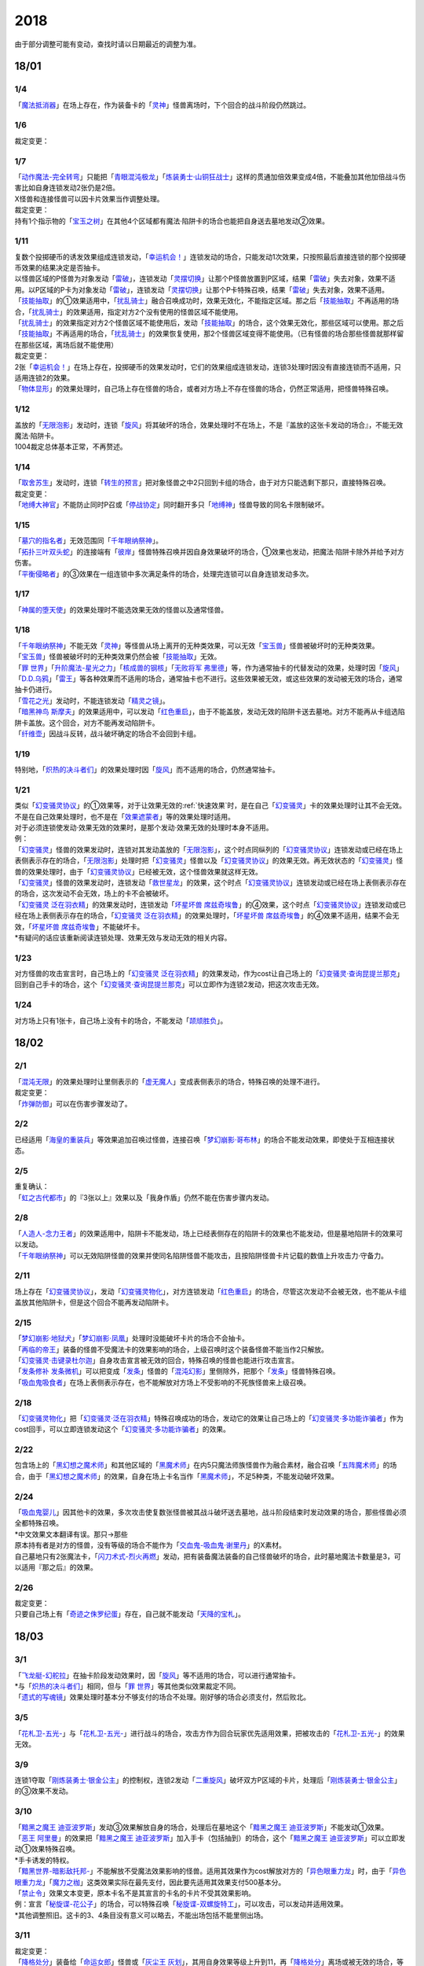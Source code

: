 ====
2018
====

.. role:: strike
    :class: strike

由于部分调整可能有变动，查找时请以日期最近的调整为准。

18/01
=====

1/4
----------

| 「`魔法抵消器`_」在场上存在，作为装备卡的「`灵神`_」怪兽离场时，下个回合的战斗阶段仍然跳过。

1/6
----------

| 裁定变更：

1/7
----------

| 「`动作魔法-完全转弯`_」只能把「`青眼混沌极龙`_」「`炼装勇士·山铜狂战士`_」这样的贯通加倍效果变成4倍，不能叠加其他加倍战斗伤害比如自身连锁发动2张仍是2倍。
| X怪兽和连接怪兽可以因卡片效果当作调整处理。

| 裁定变更：
| 持有1个指示物的「`宝玉之树`_」在其他4个区域都有魔法·陷阱卡的场合也能把自身送去墓地发动②效果。

1/11
----------

| 复数个投掷硬币的诱发效果组成连锁发动，「`幸运机会！`_」连锁发动的场合，只能发动1次效果，只按照最后直接连锁的那个投掷硬币效果的结果决定是否抽卡。
| 以怪兽区域的P怪兽为对象发动「`雷破`_」，连锁发动「`灵摆切换`_」让那个P怪兽放置到P区域，结果「`雷破`_」失去对象，效果不适用。以P区域的P卡为对象发动「`雷破`_」，连锁发动「`灵摆切换`_」让那个P卡特殊召唤，结果「`雷破`_」失去对象，效果不适用。
| 「`技能抽取`_」的①效果适用中，「`扰乱骑士`_」融合召唤成功时，效果无效化，不能指定区域。那之后「`技能抽取`_」不再适用的场合，「`扰乱骑士`_」的效果适用，指定对方2个没有使用的怪兽区域不能使用。
| 「`扰乱骑士`_」的效果指定对方2个怪兽区域不能使用后，发动「`技能抽取`_」的场合，这个效果无效化，那些区域可以使用。那之后「`技能抽取`_」不再适用的场合，「`扰乱骑士`_」的效果恢复使用，那2个怪兽区域变得不能使用。（已有怪兽的场合那些怪兽就那样留在那些区域，离场后就不能使用）

| 裁定变更：
| 2张「`幸运机会！`_」在场上存在，投掷硬币的效果发动时，它们的效果组成连锁发动，连锁3处理时因没有直接连锁而不适用，只适用连锁2的效果。
| 「`物体显形`_」的效果处理时，自己场上存在怪兽的场合，或者对方场上不存在怪兽的场合，仍然正常适用，把怪兽特殊召唤。

1/12
----------

| 盖放的「`无限泡影`_」发动时，连锁「`旋风`_」将其破坏的场合，效果处理时不在场上，不是『盖放的这张卡发动的场合』，不能无效魔法·陷阱卡。
| 1004裁定总体基本正常，不再赘述。

1/14
----------

| 「`取舍苏生`_」发动时，连锁「`转生的预言`_」把对象怪兽之中2只回到卡组的场合，由于对方只能选剩下那只，直接特殊召唤。

| 裁定变更：
| 「`地缚大神官`_」不能防止同时P召或「`停战协定`_」同时翻开多只「`地缚神`_」怪兽导致的同名卡限制破坏。

1/15
----------

| 「`墓穴的指名者`_」无效范围同「`千年眼纳祭神`_」。
| 「`拓扑三叶双头蛇`_」的连接端有「`彼岸`_」怪兽特殊召唤并因自身效果破坏的场合，①效果也发动，把魔法·陷阱卡除外并给予对方伤害。
| 「`平衡侵略者`_」的③效果在一组连锁中多次满足条件的场合，处理完连锁可以自身连锁发动多次。

1/17
----------

| 「`神属的堕天使`_」的效果处理时不能选效果无效的怪兽以及通常怪兽。

1/18
----------

| 「`千年眼纳祭神`_」不能无效「`灵神`_」等怪兽从场上离开的无种类效果，可以无效「`宝玉兽`_」怪兽被破坏时的无种类效果。
| 「`宝玉兽`_」怪兽被破坏时的无种类效果仍然会被「`技能抽取`_」无效。
| 「`罪 世界`_」「`升阶魔法-星光之力`_」「`核成兽的钢核`_」「`无败将军 弗里德`_」等，作为通常抽卡的代替发动的效果，处理时因「`旋风`_」「`D.D.乌鸦`_」「`雷王`_」等各种效果而不适用的场合，通常抽卡也不进行。这些效果被无效，或这些效果的发动被无效的场合，通常抽卡仍进行。
| 「`雪花之光`_」发动时，不能连锁发动「`精灵之镜`_」。
| 「`暗黑神鸟 斯摩夫`_」的效果适用中，可以发动「`红色重启`_」，由于不能盖放，发动无效的陷阱卡送去墓地。对方不能再从卡组选陷阱卡盖放。这个回合，对方不能再发动陷阱卡。
| 「`纤维壶`_」因战斗反转，战斗破坏确定的场合不会回到卡组。

1/19
----------

| 特别地，「`炽热的决斗者们`_」的效果处理时因「`旋风`_」而不适用的场合，仍然通常抽卡。

1/21
----------

| 类似「`幻变骚灵协议`_」的①效果等，对于让效果无效的\ :ref:`快速效果`\ 时，是在自己「`幻变骚灵`_」卡的效果处理时让其不会无效。不是在自己效果处理时，也不是在「`效果遮蒙者`_」等的效果处理时适用。
| 对于必须连锁使发动·效果无效的效果时，是那个发动·效果无效的处理时本身不适用。
| 例：
| 「`幻变骚灵`_」怪兽的效果发动时，连锁对其发动盖放的「`无限泡影`_」，这个时点同纵列的「`幻变骚灵协议`_」连锁发动或已经在场上表侧表示存在的场合，「`无限泡影`_」处理时把「`幻变骚灵`_」怪兽以及「`幻变骚灵协议`_」的效果无效。再无效状态的「`幻变骚灵`_」怪兽的效果处理时，由于「`幻变骚灵协议`_」已经被无效，这个怪兽效果就这样无效。
| 「`幻变骚灵`_」怪兽的效果发动时，连锁发动「`救世星龙`_」的效果，这个时点「`幻变骚灵协议`_」连锁发动或已经在场上表侧表示存在的场合，这次发动不会无效，场上的卡不会被破坏。
| 「`幻变骚灵 泛在羽衣精`_」的效果发动时，连锁发动「`坏星坏兽 席兹奇埃鲁`_」的④效果，这个时点「`幻变骚灵协议`_」连锁发动或已经在场上表侧表示存在的场合，「`幻变骚灵 泛在羽衣精`_」的效果处理时，「`坏星坏兽 席兹奇埃鲁`_」的④效果不适用，结果不会无效，「`坏星坏兽 席兹奇埃鲁`_」不能破坏卡。
| \*有疑问的话应该重新阅读连锁处理、效果无效与发动无效的相关内容。

1/23
----------

| 对方怪兽的攻击宣言时，自己场上的「`幻变骚灵 泛在羽衣精`_」的效果发动，作为cost让自己场上的「`幻变骚灵·查询昆提兰那克`_」回到自己手卡的场合，这个「`幻变骚灵·查询昆提兰那克`_」可以立即作为连锁2发动，把这次攻击无效。

1/24
----------

| 对方场上只有1张卡，自己场上没有卡的场合，不能发动「`颉颃胜负`_」。

18/02
=====

2/1
----------

| 「`混沌无限`_」的效果处理时让里侧表示的「`虚无魔人`_」变成表侧表示的场合，特殊召唤的处理不进行。

| 裁定变更：
| 「`炸弹防御`_」可以在伤害步骤发动了。

2/2
----------

| 已经适用「`海皇的重装兵`_」等效果追加召唤过怪兽，连接召唤「`梦幻崩影·哥布林`_」的场合不能发动效果，即使处于互相连接状态。

2/5
----------

| 重复确认：
| 「`虹之古代都市`_」的『3张以上』效果\ :strike:`以及「我身作盾」`\ 仍然不能在伤害步骤内发动。

2/8
----------

| 「`人造人-念力王者`_」的效果适用中，陷阱卡不能发动，场上已经表侧存在的陷阱卡的效果也不能发动，但是墓地陷阱卡的效果可以发动。
| 「`千年眼纳祭神`_」可以无效陷阱怪兽的效果并使同名陷阱怪兽不能攻击，且按陷阱怪兽卡片记载的数值上升攻击力·守备力。

2/11
----------

| 场上存在「`幻变骚灵协议`_」，发动「`幻变骚灵物化`_」，对方连锁发动「`红色重启`_」的场合，尽管这次发动不会被无效，也不能从卡组盖放其他陷阱卡，但是这个回合不能再发动陷阱卡。

2/15
----------

| 「`梦幻崩影·地狱犬`_」「`梦幻崩影·凤凰`_」处理时没能破坏卡片的场合不会抽卡。
| 「`再临的帝王`_」装备的怪兽不受魔法卡的效果影响的场合，上级召唤时这个装备怪兽不能当作2只解放。
| 「`幻变骚灵·击键录杜尔迦`_」自身攻击宣言被无效的回合，特殊召唤的怪兽也能进行攻击宣言。
| 「`发条修补 发条微机`_」可以把变成「`发条`_」怪兽的「`混沌幻影`_」里侧除外，把那个「`发条`_」怪兽特殊召唤。
| 「`吸血鬼吸食者`_」在场上表侧表示存在，也不能解放对方场上不受影响的不死族怪兽来上级召唤。

2/18
----------

| 「`幻变骚灵物化`_」把「`幻变骚灵·泛在羽衣精`_」特殊召唤成功的场合，发动它的效果让自己场上的「`幻变骚灵·多功能诈骗者`_」作为cost回手，可以立即连锁发动这个「`幻变骚灵·多功能诈骗者`_」的效果。

2/22
----------

| 包含场上的「`黑幻想之魔术师`_」和其他区域的「`黑魔术师`_」在内5只魔法师族怪兽作为融合素材，融合召唤「`五阵魔术师`_」的场合，由于「`黑幻想之魔术师`_」的效果，自身在场上卡名当作「`黑魔术师`_」，不足5种类，不能发动破坏效果。

2/24
----------

| 「`吸血鬼婴儿`_」因其他卡的效果，多次攻击使复数张怪兽被其战斗破坏送去墓地，战斗阶段结束时发动效果的场合，那些怪兽必须全都特殊召唤。
| \*中文效果文本翻译有误。那只→那些
| 原本持有者是对方的怪兽，没有等级的场合不能作为「`交血鬼-吸血鬼·谢里丹`_」的X素材。
| 自己墓地只有2张魔法卡，「`闪刀术式-烈火再燃`_」发动，把有装备魔法装备的自己怪兽破坏的场合，此时墓地魔法卡数量是3，可以适用『那之后』的效果。

2/26
----------

| 裁定变更：
| 只要自己场上有「`奇迹之侏罗纪蛋`_」存在，自己就不能发动「`天降的宝札`_」。

18/03
=====

3/1
----------

| 「`飞龙艇-幻舵拉`_」在抽卡阶段发动效果时，因「`旋风`_」等不适用的场合，可以进行通常抽卡。
| \*与「`炽热的决斗者们`_」相同，但与「`罪 世界`_」等其他类似效果裁定不同。
| 「`遗式的写魂镜`_」效果处理时基本分不够支付的场合不处理。刚好够的场合必须支付，然后败北。

3/5
----------

| 「`花札卫-五光-`_」与「`花札卫-五光-`_」进行战斗的场合，攻击方作为回合玩家优先适用效果，把被攻击的「`花札卫-五光-`_」的效果无效。

3/9
----------

| 连锁1夺取「`刚炼装勇士·银金公主`_」的控制权，连锁2发动「`二重旋风`_」破坏双方P区域的卡片，处理后「`刚炼装勇士·银金公主`_」的③效果不发动。

3/10
----------

| 「`黯黑之魔王 迪亚波罗斯`_」发动③效果解放自身的场合，处理后在墓地这个「`黯黑之魔王 迪亚波罗斯`_」不能发动①效果。
| 「`恶王 阿里曼`_」的效果把「`黯黑之魔王 迪亚波罗斯`_」加入手卡（包括抽到）的场合，这个「`黯黑之魔王 迪亚波罗斯`_」可以立即发动①效果特殊召唤。
| \*手卡诱发的特权。
| 「`黯黑世界-暗影敌托邦-`_」不能解放不受魔法效果影响的怪兽。适用其效果作为cost解放对方的「`异色眼重力龙`_」时，由于「`异色眼重力龙`_」「`魔力之枷`_」这类效果实际在最先支付，因此要先适用其效果支付500基本分。

| 「`禁止令`_」效果文本变更，原本卡名不是其宣言的卡名的卡片不受其效果影响。
| 例：宣言「`秘旋谍-花公子`_」的场合，可以特殊召唤「`秘旋谍-双螺旋特工`_」，可以攻击，可以发动并适用效果。
| \*其他调整照旧。这卡的3、4条目没有意义可以略去，不能出场包括不能里侧出场。

3/11
----------

| 裁定变更：
| 「`降格处分`_」装备给「`命运女郎`_」怪兽或「`灰尘王 灰划`_」，其用自身效果等级上升到11，再「`降格处分`_」离场或被无效的场合，等级上升到13。

3/14
----------

| 裁定变更：
| 「`觉醒战士 库丘林`_」的效果除外二重怪兽不能上升攻击力。

3/18
----------

| 「`魔法回收士`_」的效果把「`超重武者 手套-V`_」送去墓地，再让墓地1张魔法卡回到卡组，处理后墓地没有魔法·陷阱卡存在的场合，「`超重武者 手套-V`_」的①效果可以发动。
| \*这类诱发效果是惯例裁定，只要在发动效果的时点满足条件，就可以发动。不要和限制自身存在区域的「`黯黑之魔王 迪亚波罗斯`_」类诱发效果搞混。

3/20
----------

| 裁定变更：
| 「`星辉士 星圣冬钻龙`_」的效果适用中，「`死之卡组破坏病毒`_」可以把卡组的卡片破坏送去墓地。

3/21
----------

| \ :strike:`「增殖的G」是在每次特殊召唤的时点立即适用效果，抽1张卡，不是在效果处理完毕时。`\ 事务局称官方卡片数据库\ `「増殖するG」の効果でドローを行うタイミングはいつですか？ <https://www.db.yugioh-card.com/yugiohdb/faq_search.action?ope=5&fid=11640&keyword=&tag=-1&request_locale=ja>`__ 所述，
| >
  特殊召喚を含む魔法・罠・効果モンスターの効果処理にてモンスターを特殊召喚する場合は、その効果処理が終了した時点でドローします。

对应的是回答的这个问题本身，同一连锁上复数个怪兽特殊召唤的情况，不是1个效果特殊召唤多次怪兽的情况。

3/23
----------

| 「`大宇宙`_」的②效果适用中，「`灵神`_」怪兽被「`冥界的魔王 哈·迪斯`_」战斗破坏的场合，不会无效，下个回合的战斗阶段跳过。
| 连锁2以上在\ :ref:`效果处理中进行伤害计算`\ ，「`异次元女战士`_」「`超念导体 比蒙巨兽`_」的效果不会错过时点，可以发动。
| 在一组连锁中多次把「`No.71 海异鲨`_」破坏送去墓地，连锁处理后其效果可以自身组成连锁发动多次，这时场上的「`No.38 希望魁龙 银河巨神`_」的③效果只能发动1次。

3/24
----------

| 对方把我方怪兽解放特殊召唤「`海龟坏兽 加美西耶勒`_」，自己那个怪兽是被对方送去墓地。
| \*可以理解成被对方（解放）送去墓地。

3/25
----------

| 陷阱怪兽被「`奈落的落穴`_」等破坏的场合，不能发动「`伪陷阱`_」。

3/30
----------

| 「`黯黑世界-暗影敌托邦-`_」无效状态时，解放了怪兽，也正常计算，结束阶段发动效果的场合若恢复适用，则能正常特殊召唤衍生物。

3/31
----------

| 和「`黯黑世界-暗影敌托邦-`_」一样，「`闪刀机关-多任务战刀机`_」无效状态时，发动了2张魔法卡，也正常计算，结束阶段发动效果的处理时若效果恢复适用，则可以盖放2张卡。
| 同样描述的「`魔弹恶魔 萨米尔`_」也是一样的结果。

18/04
=====

4/8
----------

| 「`灵摆切换`_」以怪兽区域的P怪兽为对象发动效果，处理时那个怪兽变成里侧表示的场合，不会放置到P区域。
| \*效果处理部分的文本要求仍然是P怪兽。

4/9
----------

| 「`真龙拳士 雾动轰·铁拳`_」的效果发动陷阱卡，这个场合不能发动「`幻变骚灵·多功能诈骗者`_」的①效果。

| 裁定变更：
| 现在，与持有类似效果的「`No.106 巨岩掌 巨手`_」「`No.45 灭亡之预言者`_」的裁定一致，「`幻变骚灵·查询昆提兰那克`_」让1张卡的效果无效后，发动「`技能抽取`_」的场合，那张卡的效果仍然无效。

4/12
----------

| 「`黯黑世界-暗影敌托邦-`_」的效果适用中，自己场上有怪兽，「`裁决下达者-伏尔泰尼斯`_」的效果发动的场合，不能解放对方场上的怪兽。自己场上没有怪兽，才可以解放对方1只怪兽来发动。
| 自己夺取了对方在当回合特殊召唤的「`闪刀姬-雫空`_」的控制权，结束阶段要归还的场合，由于自己决定处理顺序，自己发动了「`闪刀姬-雫空`_」的效果后再归还，对方不能再发动这个「`闪刀姬-雫空`_」的效果。若自己不发动直接归还，对方可以发动「`闪刀姬-雫空`_」的效果。
| 自己场上存在场地魔法，「`闪刀机关-多任务战刀机`_」发动效果，让「`闪刀空域-零区`_」盖放的场合，这个场地魔法送去墓地。

4/13
----------

| 「`还原点控球后卫`_」作素材连接召唤的怪兽被一时除外再回到场上，然后被对方的效果破坏的场合，仍然可以发动效果把自身特殊召唤。

4/14
----------

| 「`星遗物的低语`_」不会无效魔法卡本身，而是让那个效果处理时无效。
| 例：自己在对方「`机界骑士`_」怪兽同一纵列发动「`次元的裂缝`_」，不会无效。

| 「`电子暗黑魔角`_」装备了「`尘妖的拖把`_」的场合，不能作为融合召唤的素材，「`电子暗黑冲击！`_」不能让其返回卡组。
| 「`刺刀枪管龙`_」的②效果处理时对象怪兽不在场上存在，无法变成守备表示的场合，仍然可以攻击2次。

4/16
----------

| 「`还原点控球后卫`_」为素材作连接召唤的连接怪兽控制权被对方夺取，再被对方效果破坏的场合，这个效果不能发动。
| P区域的「`魔导兽`_」卡被效果破坏的场合，「`魔导研究所`_」可以放置指示物。

4/20
----------

| 「`龙骑兵团疾驰`_」的效果发动时，连锁「`旋风`_」将其破坏，『这个回合，』部分的效果也不适用。
| 「`巨大化`_」「`孤毒之剑`_」装备的怪兽，伤害计算时原本攻击力因为「`孤毒之剑`_」的效果加倍，这个时点「`巨大化`_」的效果再度适用，再度加倍或者减半。

4/21
----------

| 「`降格处分`_」可以取没有等级的X怪兽和连接怪兽为对象发动。

4/22
----------

| 「`幻变骚灵·查询昆提兰那克`_」的②效果发动，处理时仍会被守备表示的「`No.41 泥睡魔兽 睡梦貘`_」/「`白翼之魔术师`_」的P效果无效。

4/25
----------

| 「`技能抽取`_」的①效果适用中，或「`星骸龙`_」的效果特殊召唤的「`孤火花`_」解放自身发动效果，可以连锁「`灰流丽`_」的①效果。
| \*官方卡片数据库强调『把怪兽效果发动无效的时点』是误导性解释。
| 「`狱火机·十进管`_」得到「`狱火机`_」怪兽的效果并发动时，连锁「`墓穴的指名者`_」的场合，除外「`狱火机·十进管`_」才能使这个效果无效。

4/26
----------

| 「`幻变骚灵协议`_」「`技能抽取`_」的①效果适用中，「`幻变骚灵·查询昆提兰那克`_」以「`技能抽取`_」为对象发动②效果的场合，「`技能抽取`_」被无效。
| 「`玄化诱饵龙`_」的P效果把「`玄化海龙 泰达路斯`_」特殊召唤的场合，那个①效果『这张卡用「`玄化`_」怪兽的效果特殊召唤成功的场合才能发动』不能发动。
| 「`淘气仙星的花束`_」以「`淘气仙星·贝拉麦当娜`_」和其连接端的1只「`淘气仙星`_」怪兽为对象发动，那个「`淘气仙星`_」怪兽回到手牌的时点，「`淘气仙星·贝拉麦当娜`_」的①效果立即适用，不上升攻击力。
| 「`幻变骚灵协议`_」的①效果适用中，「`幻变骚灵`_」怪兽的效果发动时，连锁「`闪刀机-黑寡妇抓锚`_」的场合，那个怪兽无效，控制权被夺取，但那个效果处理时，仍然正常处理，不会无效。
| 「`龙骑兵团疾驰`_」的效果发动时，连锁「`雷破`_」把作为对象的卡片破坏，『这个回合，』部分的效果仍然适用。

4/28
----------

| 『发动的效果』判定
| 「幻创之混种恐龙」的效果适用的主要阶段，场上的恐龙族怪兽受「帝王的烈旋」「魔族之链」的效果影响，不受「幻变骚灵·查询昆提兰那克」的效果影响，:strike:`是否受「我我我枪手」「No.106 巨岩掌 巨手」「闪光No.0 希望之异热同心」的效果影响，调整中。`

4/29
----------

| 装备状态的衍生物不能被「`幻兽机`_」卡等效果来解放。
| 本身仍然是衍生物，「`幻兽机`_」怪兽不会被战斗·效果破坏。
| 「`扰乱三人组`_」特殊召唤后变成装备卡的「`扰乱衍生物`_」被破坏仍然造成伤害。
| 「`超河马狂欢节`_」特殊召唤「`河马衍生物`_」后被变成装备卡，仍然不能向怪兽攻击。
| 「`衍生物谢肉祭`_」可以破坏这个状态的衍生物。

4/30
----------

| 自己场上没有其他怪兽的状况，自己「`幻变骚灵·网络傀儡师`_」以自身和墓地的「`幻变骚灵·寻道梅露辛`_」为对象发动②效果，对方连锁「`御前试合`_」的场合，②效果正常处理。（已经存在「`御前试合`_」的场合，这个效果不能发动）

18/05
=====

5/6
----------

| 自己场上存在「`淘气仙星·曼珠诗华`_」和「`淘气仙星的灯光舞台`_」，对方「`增殖的G`_」的效果适用中。
| 自己发动「`升阶魔法-七皇之剑`_」的场合，效果处理完毕时「`淘气仙星·曼珠诗华`_」适用效果，造成1次伤害，合计400。「`淘气仙星的灯光舞台`_」适用效果，再造成200点伤害。合计伤害600。
| 自己发动「`高等纹章术`_」的场合，效果处理完毕时只把2个「`纹章兽`_」怪兽特殊召唤成功，此时对方抽卡导致「`淘气仙星·曼珠诗华`_」和「`淘气仙星的灯光舞台`_」造成400伤害，再立即X召唤，这个X召唤成功时「`淘气仙星·曼珠诗华`_」和「`淘气仙星的灯光舞台`_」再造成400点伤害。合计伤害800。

5/14
----------

| 对方主怪兽区域中央位置的「`枪口焰龙`_」可以和我方的「`闪刀姬-燎里`_」「`闪刀姬-雫空`_」达成EX
  LINK。
| 自己达成EX
  LINK时，若主怪兽区域2或4号位的连接怪兽又与其侧的「`拓扑篡改感染龙`_」互相LINK，则这个「`拓扑篡改感染龙`_」也是EX
  LINK状态，可以发动②效果。
| 自己手牌·场上没有卡片存在，对方「`混沌帝龙 -终焉的使者-`_」的效果发动时，不对我方造成伤害，我方不能发动墓地「`命运英雄 决意人`_」的③效果。

5/17
----------

5/24
----------

| 「`No.67 平行骰子天堂锤手`_」的效果不影响怪兽。这个效果适用后，不受影响的怪兽仍然不能发动效果，不能攻击。

5/26
----------

| 「`邪恶之棘`_」特殊召唤的同名怪兽即使卡名变化也不能发动效果。

18/06
=====

6/1
----------

| 「`虹之衣`_」给对方怪兽装备，我方怪兽与之战斗时，都不会被无效化。
| \*装备魔法卡效果所指的对方都是从装备魔法的控制者来看的对方。

6/2
----------

| 「`堕天使`_」怪兽复制「`堕天使的追放`_」的效果发动时，不能连锁「`灰流丽`_」。

6/4
----------

| 「`No.106 巨岩掌 巨手`_」的效果是发动的效果，不能无效「`隐藏的机壳杀手 物质主义`_」。
| \ :strike:`「我我我枪手」「闪光No.0 希望之异热同心」`\ 等效果是否能影响，仍调整中。

6/7
----------

| 「`千年眼纳祭神`_」装备「`闪刀姬-零衣`_」时，得到「`闪刀姬-零衣`_」效果的「`混沌幻影`_」解放自身发动这个效果，不在场上失去卡名的场合，这个效果也无效。

6/11
----------

| 「`距骨骰子食尸鬼团`_」特殊召唤的怪兽在当回合结束阶段因其他卡的效果没被除外的场合，下个结束阶段再度适用，被除外。
| 「`三眼怪`_」把「`亚马逊王女`_」加入手卡，通常召唤出场时卡名变成「`亚马逊女王`_」，因此可以发动效果。
| 「`青色眼睛的激临`_」发动时，连锁「`虚无空间`_」的场合，仍然除外自己的卡片，不特殊召唤。

6/13
----------

| 自己「`梦幻崩影·哥布林`_」的①效果发动后，还没有进行追加召唤的场合，可以发动「`鬼青蛙`_」的追加召唤效果。

.. note:: 不同类型的追加召唤可以发动。「`冥帝从骑 哀多斯`_」「`雷帝家臣 密特拉`_」这种不同名但同类型的追加召唤，在「`冥帝从骑 哀多斯`_」的效果发动后，不能再发动「`雷帝家臣 密特拉`_」的效果。反过来由于「`冥帝从骑 哀多斯`_」是必发，会发动。

6/14
----------

| 「`青眼亚白龙`_」特殊召唤被无效的回合，「`青色眼睛的激临`_」可以发动。

6/17
----------

| 「`禁止令`_」宣言「`仪式魔人 解放者`_」的场合，用场上的「`仪式魔人 解放者`_」仪式召唤怪兽后，「`仪式魔人 解放者`_」的效果仍然适用。
| 「`禁止令`_」宣言「`仪式魔人 解放者`_」的场合，用不在场上的「`仪式魔人 解放者`_」仪式召唤怪兽后，「`仪式魔人 解放者`_」的效果不适用。

6/18
----------

| 「`十二兽的会局`_」等特殊召唤效果被「`琰魔龙 红莲魔·渊`_」无效的回合，「`青色眼睛的激临`_」可以发动。

6/21
----------

| 裁定统一：
| 二重怪兽从手卡召唤的场合，「`幻煌之都 帕西菲斯`_」的效果可以发动。

6/25
----------

| 「`行列怪兽 骑士之桂马`_」的效果对象的陷阱卡连锁发动的场合，不会被这个效果破坏。
| 「`白骨王子`_」的②效果也可以只从手卡把2只怪兽送墓，或只从卡组把2只怪兽送墓。（也可以1只选手里，1只选卡组的。）
| 「`河伯`_」以「`八汰镜`_」装备的灵魂怪兽为对象发动效果时，结束阶段也回到手卡。

6/28
----------

| 「`电脑网冲突`_」把P怪兽作为魔法卡的发动无效的场合，那些同名卡不能发动怪兽效果，已在P区域的不能作效果的发动。

| 裁定变更：
| 「`和睦的使者`_」的①效果适用中，不受陷阱效果影响的怪兽不受「`和睦的使者`_」的效果影响，会被战斗破坏。
| 「`闪光No.0 希望之异热同心`_」的效果适用后，不受怪兽效果影响的怪兽仍然不能发动效果。

18/07
========

7/9
----------

| 自己「`刺刀枪管龙`_」攻击宣言时发动③效果，自己连锁发动「`闪刀机-黑寡妇抓锚`_」夺取攻击对象的控制权的场合，这个效果正常处理。然后战斗卷回，保持攻击力上升的状态重新选择攻击对象或停止攻击，重新选择攻击对象时也已经不再是攻击宣言时，③效果不会再发动。

7/13
----------

| 1006相关：
| 「`无敌光环`_」除外「`霸王黑龙 异色眼叛逆龙`_」的场合，会把X·P怪兽的效果都无效。
| 被「`无敌光环`_」无效的怪兽发动效果，即使处理时变成里侧，那个效果仍然无效。
| 「`大宇宙`_」的②效果适用中，「`深渊的宣告者`_」可以发动，送去墓地变成除外。『这个回合，』部分的效果仍然适用。
| 「`自奏圣乐的通天塔`_」的①效果适用中，符合条件的怪兽即使不受魔法影响，发动的效果也当作咒文速度2的诱发即时效果。
| 「`闪刀术式-爆风偏向`_」的效果处理时堆下魔法卡使得墓地合计有3张以上魔法卡的场合，『那之后，』部分的效果会适用。
| 「`银河剑圣`_」的效果不能选择没有守备力的连接怪兽「`银河眼煌星龙`_」。

7/15
----------

| 「`无敌光环`_」无效范围基本同「`墓穴的指名者`_」。例如手卡和墓地的无种类效果不会被无效。

     :strike:`ご質問のテキストと「雷神龍－サンダー・ドラゴン」とでは、特殊召喚するための内容がそれぞれで異なります。`

7/16
----------

| 由于不存在无限循环，「`无敌光环`_」可以无效场上的「`秘旋谍-双螺旋特工`_」的卡名变更效果。
| 被「`墓穴的指名者`_」「`千年眼纳祭神`_」无效的怪兽，发动效果的处理时变成里侧守备表示的场合，那个效果仍然无效。
| 「`深渊的宣告者`_」不会被「`精灵之镜`_」连锁。「`分担痛苦`_」能否被「`精灵之镜`_」连锁，\ :ref:`调整中`\ 。

7/19
----------

| 「`催眠术`_」的效果不影响怪兽。
| 「`暗黑之扉`_」在无效状态下也计数，在第二只怪兽攻击的战斗步骤内效果恢复适用时，那次攻击中止。

| 裁定变更：
| 「`神影依·米德拉什`_」在无效状态下也计数。

7/20
----------

| 「`黯黑世界-暗影敌托邦-`_」的效果适用中，对方把我方怪兽作为cost发动效果，结果我方怪兽送去墓地的场合，是被对方送去墓地。

7/22
----------

| 「`魔人之歌`_」的效果适用中，「`高等纹章术`_」只从墓地特殊召唤怪兽到「`机壳守护神 路径灵`_」的连接端，不进行X召唤的场合，其③效果不会错过时点。
| 「`刺刀枪管龙`_」攻击怪兽，发动③效果时，连锁发动「`No.38 希望魁龙 银河巨神`_」的②效果的场合，在连锁2效果处理时将「`No.38 希望魁龙 银河巨神`_」战斗破坏，在连锁1上升最初那个怪兽的攻击力，并把那个怪兽攻击力减半。在连锁处理完毕时「`No.38 希望魁龙 银河巨神`_」送去墓地。

7/23
----------

| 「`拓扑篡改感染龙`_」在对方没有手卡时也会发动①效果，处理时自己选至少1张手卡丢弃。

7/26
----------

| 盖放的「`机壳的冻结`_」适用了「`No.66 霸键甲虫`_」的效果后，发动并特殊召唤的场合，仍然不会被效果破坏，仍然可以代替「`No.66 霸键甲虫`_」的破坏而送去墓地。

7/31
----------

| 「`鬼计之夜`_」的效果适用后，不受陷阱影响的怪兽也不能攻击。

18/08
=====

8/1
----------

8/2
----------

8/4
----------

| 「`增草剂`_」的效果的特殊召唤因「`D.D. 乌鸦`_」等效果不适用的场合，这个回合可以通常召唤。
| 「`守护神-奈芙提斯`_」的特殊召唤效果发动，连锁发动「`虚无空间`_」的场合，也不会破坏连接端的怪兽。

8/5
----------

| 解放「`隆隆隆巨灵`_」特殊召唤「`隆隆隆石人-黄金形态`_」成功时，这个「`隆隆隆巨灵`_」的效果可以发动。

8/6
----------

| 「灰流丽」不能连锁「魔术礼帽」，这些效果\ **不是从卡组把怪兽**\ 特殊召唤。
| 「`怨邪帝 盖乌斯`_」的效果发动时，对象的卡即使不是怪兽，也可以连锁发动「`屋敷童`_」。

8/9
----------

| 除外的「`沼地的魔神王`_」不能被「`雷龙融合`_」作为融合素材。场上·墓地的可以。

8/10
----------

| 『发动的效果』判定
| 「幻创之混种恐龙」的效果适用的主要阶段，场上的恐龙族怪兽受对方「帝王的烈旋」「魔族之链」「闪光No.0 希望之异热同心」「古遗物-勇士盾」的效果影响，不受「幻变骚灵·查询昆提兰那克」「No.106 巨岩掌 巨手」「神龙骑士 闪耀」的效果影响，:strike:`是否受「我我我枪手」的效果影响，调整中。`

8/11
----------

| 「`隐藏的机壳杀手 物质主义`_」会受到自己「`超银河眼光波龙`_」的效果影响而不能直接攻击。

8/13
----------

| 「`幻创之混种恐龙`_」的效果适用的主要阶段，场上的恐龙族怪兽会被对方「`墓穴的指名者`_」的效果无效。
| 虽然卡片没有写，「`虚无空间`_」的②效果必须已经在场上才能发动。其他「`机壳的再星`_」「`休息一回`_」「`干渴之风`_」等必发的效果，在卡的发动时满足条件的场合，可以选择是否发动。
| 对于这类永续陷阱，文本确定不能同时发动的描述可以参考「`捕食惑星`_」「`潜海奇袭`_」。

| 裁定变更：
| 和「`无偿交换`_」一样，「`魔宫的贿赂`_」没有无效或没有破坏卡的场合，对方仍然抽卡。

8/17
----------

| 「`磁力指轮`_」的效果不影响怪兽，不受效果影响的怪兽也必须攻击其装备的怪兽。

8/19
----------

| 裁定变更：
| 在发动效果支付cost后，满足条件的永续效果会立即适用，即使那个永续效果不能在效果处理途中适用也是如此。
| 提问的状况
| 「`幻变骚灵·泛在羽衣精`_」以「`淘气仙星·曼珠诗华`_」为对象发动效果，支付cost时就立即受到伤害。
| 「`技能抽取`_」被「`非常食`_」当作发动cost送去墓地的时点，自己场上有其他怪兽时，「`彼岸`_」怪兽立即被自身效果破坏。

| 其他的，持有『每次卡片·效果发动』『成为效果的对象时』的「`淘气仙星·坎迪娜`_」「`削魂的死灵`_」等类似效果照旧在那些效果处理完毕时适用。
| 「`技能抽取`_」的①效果适用中，「`削魂的死灵`_」被装备卡装备，持续取对象时，发动「`非常食`_」把「`技能抽取`_」当作cost送去墓地时也立即破坏。

8/25
----------

| 向「`仁王立`_」②效果适用的怪兽攻击，战斗步骤内对攻击怪兽发动「`禁忌的圣枪`_」的场合，发生战斗步骤的卷回。
| 向怪兽攻击的战斗步骤内，对攻击怪兽发动「`禁忌的圣枪`_」，对方连锁对其他怪兽发动「`仁王立`_」②效果的场合，发生战斗步骤的卷回。
| 发动「`固定音型`_」时，可以连锁发动「`屋敷童`_」的效果。

| 裁定变更：
| 「`交叉搬运员`_」的效果处理时，手卡没有「`N`_」怪兽的场合，也要把怪兽送去墓地。

8/26
----------

| 因「`墓穴的指名者`_」而无效的怪兽，适用「`禁忌的圣枪`_」的回合恢复到不被无效的状态。
| 「`王家长眠之谷`_」的②效果适用中，「`混沌无限`_」翻开「`华丽金星`_」，之后也只能从卡组特殊召唤，不能从墓地特殊召唤。

8/27
----------

| 「`无敌光环`_」的效果适用后，「`王宫的通告`_」适用的场合，只要「`无敌光环`_」还在魔法·陷阱卡区域表侧表示存在，已经适用的这个效果不会被无效。

8/29
----------

8/30
----------

18/09
=====

9/1
----------

9/2
----------

| 对方怪兽攻击宣言时，自己发动「`旗鼓堂堂`_」把「`磁力指轮`_」给其他怪兽装备的场合，发生战斗步骤的卷回。即使是持有直接攻击能力的怪兽的直接攻击宣言时也是如此。
| 持有直接攻击能力的怪兽的直接攻击宣言时，发动「`仁王立`_」的②效果的场合，也发生战斗步骤的卷回。

9/3
----------

| 「`幻变骚灵协议`_」效果适用中，无效的「`幻变骚灵·网络傀儡师`_」发动效果，处理时把「`幻变骚灵协议`_」送去墓地的场合，后续处理正常进行，仍会特殊召唤怪兽。
| 之前对「`华丽金星`_」「`王家长眠之谷`_」等无效的提问仍调整中。对「`禁止令`_」在处理途中适用等的相关提问仍调整中。
| 「`黑羽-毒风之西蒙`_」的效果处理，「`黑旋风`_」在结束阶段因「`大宇宙`_」等被除外的场合，仍然受到1000伤害。

9/6
----------

| 以当作5种属性的「`元素英雄 永生侠`_」为对象发动「`假面变化`_」时，「`暗迁士 黑蛇晶`_」的效果不能把对象转移给其他只有部分属性的怪兽。

9/7
----------

| 「`暗迁士 黑蛇晶`_」不能把「`机械复制术`_」这样无法确定其他正确对象的效果的对象转移。
| 「`复仇死者·混骸鬼`_」宣言怪兽时，不受影响的怪兽也不能发动效果。

9/9
----------

9/10
----------

| 「`机械复制术`_」以「`电子龙核`_」为对象发动时，「`暗迁士 黑蛇晶`_」可以转移对象为「`电子龙芯`_」，结果都把「`电子龙`_」特殊召唤。连锁「`暗迁士 黑蛇晶`_」的效果使其中一个效果无效，不再当作「`电子龙`_」的场合，不会特殊召唤怪兽。

9/16
----------

| 怪兽发动影响对方「`刚鬼 大巨人食人魔`_」的效果，处理时离开发动区域的场合，如果是原本攻击力更高的怪兽，效果会适用。否则效果不适用。攻击力为？的怪兽如何处理，\ :ref:`调整中`\ 。

9/17
----------

| 「`天照大神`_」的①效果发动时，连锁使其变成里侧守备表示的场合，和其他反转怪兽一样，处理后不能发动②效果。
| 「`DNA移植手术`_」宣言风属性时，用「`抒情歌鸲-钴尖晶雀`_」作为素材X召唤时，由于X怪兽变成风属性，也会得到赋予的效果。

9/20
----------

| 「`明镜止水之心`_」在伤害步骤内满足条件时也立即自坏。

| 裁定变更：
| 目前，等级计算和攻守计算方法一致了。
| 例：「`降格处分`_」装备的「`我我我魔术师`_」发动效果宣言8的场合，结果等级变成8。
| 其他各种与攻守计算相同方法的例子不再列出。

9/22
----------

| 自己场上存在「`技能抽取`_」「`彼岸的恶鬼 格拉菲亚卡内`_」「`代理龙`_」，其连接端存在「`光龙星-螭吻`_」。「`旋风`_」使「`技能抽取`_」离场，「`彼岸的恶鬼 格拉菲亚卡内`_」要被自身效果破坏时，可以适用「`代理龙`_」的效果把「`光龙星-螭吻`_」破坏。之后「`彼岸的恶鬼 格拉菲亚卡内`_」的效果再度适用把自身破坏，在连锁处理完毕时（指「`旋风`_」破坏「`技能抽取`_」的那组连锁）「`彼岸的恶鬼 格拉菲亚卡内`_」「`光龙星-螭吻`_」的效果在墓地组成连锁发动。「`光龙星-螭吻`_」的效果不会错过时点。
| 「`旋风`_」在连锁2以上发动的场合「`光龙星-螭吻`_」的效果会错过时点不能发动。

9/24
----------

| 「`星级爆破`_」让手卡的「`青眼白龙`_」下降等级后，然后发动「`抵价购物`_」的场合，对方不能以怀疑为由确认自己手卡，即使自己在之间发动「`万宝槌`_」交换部分手卡也不可以。

.. note:: 只要没有确认手卡的效果，不能确认手卡，最多只能找裁判。

| 1张「`死灵王 恶眼`_」的①效果在同一连锁上只能发动1次。多张可以发动多次。这个效果是在效果处理时才选适用哪一个效果，被无效的场合不会选任何效果。
| 「`王宫的铁壁`_」的效果适用中「`死灵王 恶眼`_」只能选第一个适用。第一个已经适用过的场合也不会选第二个（再不适用）而是什么也不选直接不适用。因此这个场合1张可以发动多次，处理时什么都不选。

.. attention:: 毫无意义地发动多次有拖延时间的嫌疑。

| 「`不死族的骸旋`_」的①效果处理时不能特殊召唤的场合不能除外怪兽。共通的②效果处理时不在墓地存在的场合只把卡返回卡组。
| 自己场上存在「`技能抽取`_」「`彼岸的恶鬼 格拉菲亚卡内`_」「`代理龙`_」，其连接端存在「`光龙星-螭吻`_」。「`寒冰手`_」破坏「`技能抽取`_」时，「`彼岸的恶鬼 格拉菲亚卡内`_」的效果立即适用，并且可以适用「`代理龙`_」的效果把「`光龙星-螭吻`_」破坏。之后「`火焰手`_」特殊召唤，「`光龙星-螭吻`_」的效果会错过时点不能发动。
| 「`技能抽取`_」送去墓地，「`陷阱吞噬者`_」特殊召唤的场合也一样，「`光龙星-螭吻`_」的效果会错过时点不能发动。

.. note:: 召唤「`魔犀族战士`_」不会导致「`彼岸`_」自坏是因为召唤之际的怪兽还不在场上。

| 裁定变更：
| 「`于贝尔-极度悲伤的魔龙`_」与攻击力0的怪兽战斗，或者因卡片效果伤害变成0，变成回复等，不能给予伤害的场合，不会破坏怪兽。

9/27
----------

| 「`连锁素材`_」发动时，不能连锁发动「`屋敷童`_」的效果。
| 「`连锁素材`_」适用的回合，发动「`融合`_」，也不能连锁发动「`屋敷童`_」的效果。

9/28
----------

| 在还没有发动过「`魔界台本`_」魔法卡的效果的回合，发动「`魔界台本「魔王的降临」`_」，连锁发动「`炸弹防御`_」时，在这个连锁上还处于「`魔界台本`_」魔法卡的效果发动的回合，「`魔界剧团的谢幕`_」可以作为连锁3发动。

.. note:: 如果不在这个时点连锁发动，处理完后由于发动被无效，这个回合当作还没有发动过「`魔界台本`_」魔法卡的效果，不能发动「`魔界剧团的谢幕`_」。

| 效果处理中进行伤害计算，代替战斗破坏而进行的动作照常发生在伤害计算后（那个连锁处理完毕时）。
| 连锁处理完毕时先进入伤害计算后，再进入伤害步骤结束时。如果都有要发动的效果，按照时点进行的顺序分别发动效果。
| 例：在不同时点发动的「`螺旋枪杀`_」「`补给部队`_」的效果分别发动，不会组成连锁。

18/10
=====

10/1
----------

| 「`于贝尔`_」结束阶段选解放怪兽时，不能选择不受影响的怪兽。
| 「`死灵王 恶眼`_」的①效果发动时，无论是否适用过哪个效果，都可以连锁发动「`屋敷童`_」的效果。

10/8
----------

| 「`永火炮`_」的②效果处理时只有1个怪兽区域可用的场合如何处理，\ :ref:`调整中`\ 。
| 在\ :ref:`效果处理中进行伤害计算`\ ，处理完连锁的时点就进入伤害步骤，这个时点要发动效果的场合，必须在伤害步骤也能发动。
| 例：对方怪兽攻击宣言时，连锁1发动「`我我我侍`_」的②效果， 连锁2发动「`齿轮齿轮齿轮`_」，在连锁处理后不能发动墓地「`文具电子人 001`_」的②效果。

10/13
----------

| 「`转生炎兽 堇色奇美拉`_」和「`邪神 神之化身`_」等一样，③效果会在最后适用1次。
| 魔法·陷阱卡的发动被无效的场合，可以发动「`魔女的一击`_」。
| 「`元素英雄 秩序新宇侠`_」的①效果适用后，不受影响的怪兽也不能发动效果。
| 「`齐唱调整`_」的2个对象可以都是调整，可以都是相同等级，可以是同名卡。
| 「`NEXT`_」不是「`ネオス`_」卡，被「`魔术礼帽`_」特殊召唤后，也不能作为「`元素英雄 神·新宇侠`_」的素材。
| 自己基本分10000以上,「`大胆无敌`_」的效果适用中进行战斗，即使因战斗伤害基本分低于10000，那个怪兽仍不会被这次战斗破坏。

10/14
----------

| 「`转生炎兽 堇色奇美拉`_」和发动过①效果的「`水晶翼同调龙`_」进行战斗，进入伤害计算时立即适用③效果把「`水晶翼同调龙`_」的攻击力变成0，然后「`水晶翼同调龙`_」的②效果和「`转生炎兽 堇色奇美拉`_」的②效果组成连锁发动。处理完的时点「`转生炎兽 堇色奇美拉`_」③效果再度适用，「`水晶翼同调龙`_」的攻击力变成0。结果「`水晶翼同调龙`_」被战斗破坏，受到「`转生炎兽 堇色奇美拉`_」攻击力2倍的战斗伤害。

10/15
----------

| 因卡片效果从场上离开时会除外的怪兽，被「`不知火流 传承之阵`_」取对象时，结果其被「`不知火流 传承之阵`_」除外，后续效果正常适用。

.. note:: 比较奇特的裁定，是否因为都是除外导致的还要等邮件回答。

| 「`新宇融合`_」可以用不能作为融合素材的怪兽。
| 「`魔神仪的祝诞`_」解放的是「`魔神仪`_」怪兽，这次仪式召唤不能使用「`仪式魔人`_」怪兽。
| 「`妖神-不知火`_」的效果判断除外怪兽的种族时，在墓地判断。即使除外后不是不死族，只要在墓地是，就适用对应的效果。
| 「`影依蜥蜴`_」攻击宣言时，连锁1发动「`日全食之书`_」，连锁2发动「`轮盘蜘蛛`_」的效果让其和「`影依刺猬`_」进行伤害计算，两个怪兽在连锁1都变成里侧守备表示，之后也不会反转。
| 「`地中族的继承`_」可以对衍生物发动。由于衍生物离场消灭，结果没有送去墓地，后续效果不适用。此外，属性在手卡·场上判断。

10/18
----------

| 「`传说的白石`_」等必发效果，在场上·手卡等处的已有卡数量让自己能确认卡组没有符合条件的卡的状态发动时，这个效果不适用，不确认卡组，不洗切。手卡等非公开区域不必向对方公开。

10/19
----------

| 「`转生炎兽 堇色奇美拉`_」和「`邪神 神之化身`_」「`子机`_」「`超级漏洞人`_」战斗，以及被「`清净恶龙`_」攻击的场合，「`转生炎兽 堇色奇美拉`_」的永续效果是否在最后适用，\ :ref:`调整中`\ 。

10/20
----------

| 由于魔法·陷阱卡区域和P区域合并，「`古遗物运动机构`_」在自己魔法·陷阱卡区域全部有卡时以其中1张为对象发动的场合，「`暗迁士 黑蛇晶`_」可以把对象转移给自己P区域的P卡。
| 不取对象的效果如果有选的行为，如「`篮板球`_」等，仍然不能选战斗破坏确定的怪兽。
| 从场上离开时会除外的「`消战者`_」成为「`邪帝 盖乌斯`_」的效果对象时，由于不是被「`邪帝 盖乌斯`_」的效果除外，不会造成伤害。（在11/5的裁定中统一改为会造成伤害）
| 从场上离开时会除外的怪兽不能作为「`灼银之机龙`_」效果发动的cost，但可以被「`真红眼暗钢龙`_」的召唤手续除外。

10/21
----------

| 攻击宣言时发动「`日全食之书`_」，连锁发动「`轮盘蜘蛛`_」的效果进行伤害计算，结果没被战斗破坏的怪兽变成里侧守备表示，被战斗破坏的怪兽不会变成里侧守备表示，在连锁处理完毕后的伤害步骤结束时送去墓地。

10/24
----------

| 「`天空圣者 莫提乌斯`_」的永续破坏效果也不能选确定战斗破坏的怪兽。
| 「`电子鱼人 弓手`_」在战斗阶段开始时的破坏效果只适用1次，不会破坏适用「`幻影翼`_」效果的怪兽。
| 「`暗迁士 黑蛇晶`_」把「`假面变化`_」的对象转移给适用了「`英雄假面`_」的「`召唤兽 埃律西昂`_」，处理时可以选6种属性中的任意1个的「`假面英雄`_」怪兽。

.. attention:: 「`对极英雄 混沌侠`_」有暗属性，「`元素英雄 永生侠`_」没有，「`暗迁士 黑蛇晶`_」不能把「`假面变化`_」的对象从前者转移给后者。

| 裁定变更：

10/28
----------

| 「`幻影骑士团 诅咒标枪`_」的效果可以取攻击力0的效果怪兽为对象。

.. note:: 不能取的「`蛇头守护者`_」等和这些能取的区别疑似是效果原文记述『攻撃力を０にし、その効果を無効』和『攻撃力は０になり、効果は無効』的区别。后者都能取攻击力0的效果怪兽为对象，前者都不能。

| 「`超念导体 比蒙巨兽`_」被战斗破坏，在伤害计算后发动效果，那个发动被「`龙星的九支`_」无效后，由于\ :ref:`确定被战斗破坏`\ ，不会回到额外卡组，不会破坏「`龙星`_」卡。
| 能否给确定被战斗破坏的X怪兽增加X素材，\ :ref:`调整中`\ 。

| 裁定变更：
| 持有自坏永续效果的「`雷电娘娘`_」「`巨大平庸鬼`_」等在里侧表示时被攻击，被战斗破坏的场合，自坏的永续效果不适用，在伤害步骤结束时被战斗破坏送去墓地。

18/11
======

11/4
----------

| 攻击力被「`黑色花园`_」的效果变成一半的「`青眼白龙`_」，1500/2500的状态，适用「`扰乱之乡`_」效果的场合，结果是1500/3000。

| 裁定变更：
| 「`大宇宙`_」的②效果适用中，怪兽从除外特殊召唤或回到场上时，没有怪兽区域可用的场合，那个怪兽也送去墓地。

11/5
----------

| 互相连接状态的「`梦幻崩影·独角兽`_」以自身效果特殊召唤的「`亡龙之战栗-死欲龙`_」为对象发动效果的场合，回到卡组和抽卡的处理都正常适用。
| 「`剑斗兽 凯撒`_」的召唤手续可以用「`暗钢龙 暗钢`_」的效果特殊召唤的「`剑斗兽`_」怪兽。
| 「`无敌光环`_」发动时支付的cost可以除外自身效果特殊召唤的「`喷气战士`_」。

.. note:: 可以叠加的被强化了。很奇怪的裁定，还是等多次确认比较好。

.. note:: :strike:`也许只是事务局想不出理由随便说的。`

| 「`廷达魔三角之锐角地狱犬`_」连接端都存在怪兽，攻击力4500的状态，装备着的「`热尔岗终焉`_」发动②效果破坏自身和连接端所有怪兽的场合，之前装备时的攻击力是4500，给予4500伤害。之后由于连接端不存在怪兽，攻击力回到3000。

| 裁定变更：
| 「`元素英雄 烈焰侠`_」发动效果改变属性·攻击力·守备力后，再被无效的场合，属性·攻击力·守备力都会复原。

11/9
----------

| 「`漆黑之蔷薇的开华`_」的②效果对用自身②效果特殊召唤的「`芳香炽天使-欧白芷`_」发动时，「`芳香炽天使-欧白芷`_」被自身效果除外，下个准备阶段不会回到场上。「`漆黑之蔷薇的开华`_」仍回到卡组。
| 「`漆黑之蔷薇的开华`_」的②效果对衍生物发动时，那个衍生物被除外，由于离场消灭，下个准备阶段不会回到场上，「`漆黑之蔷薇的开华`_」仍回到卡组。

11/10
----------

| 攻击力被「`黑色花园`_」变成一半后，发动魔法卡的场合，「`自然甲虫`_」攻击力保持200，守备力交换，是400。
| 攻击力被「`墓地墓地的怨恨`_」变成0的「`超级交通机人-隐形合体`_」攻击时，攻击力是1800。
| 「`超重型炮塔列车 破天巨爱`_」的①效果发动后，不受影响的怪兽也不能攻击。
| 「`DNA改造手术`_」宣言植物族时，「`赤蔷薇龙`_」作为原本不是植物族的S怪兽的S素材送去墓地时，也可以再把1张「`冷蔷薇的抱香`_」或者「`漆黑之蔷薇的开华`_」从卡组加入手卡。

.. note:: 和9/17的「`抒情歌鸲-钴尖晶雀`_」调整类似。

| 效果文字变更导致的裁定变更：
| 里侧表示特殊召唤怪兽时，「`黑色花园`_」的效果不会发动。把攻击力变成一半和特殊召唤衍生物的处理不是同时进行。

11/12
----------

| 被「`蛇神 格`_」把攻击力变成1500的「`青眼白龙`_」再被「`真龙的默示录`_」的①效果变成750的场合，「`蛇神 格`_」的效果不会再计算，不会回到3000/2=1500。
| 「`守护神官 马哈德`_」和暗属性怪兽战斗的伤害步骤内，攻击力被「`真龙的默示录`_」的①效果减半的场合，是否再适用自身效果加倍，\ :ref:`调整中`\ 。
| 「`迷途风`_」让原本攻击力减半成1500的「`青眼白龙`_」被「`收缩`_」，下个回合回到1500的状态，不会回到3000。

| 裁定变更：
| 「`蔷薇刻印`_」夺取了对方怪兽，对方再用「`强制转移`_」取回控制权，这个「`蔷薇刻印`_」的②效果仍然会发动。②效果的适用结束后，也不会因①效果再夺取控制权。
| 「`黑色花园`_」的①效果处理时，怪兽不受魔法效果影响，不能减半攻击力的场合，也不能特殊召唤衍生物。
| 「`黑色花园`_」的②效果处理时，破坏自身和全部植物族怪兽，然后特殊召唤。处理时没有植物族怪兽的场合，自身破坏，特殊召唤对象怪兽。有怪兽变成里侧表示的场合，自身和其他植物族怪兽破坏，仍特殊召唤。有怪兽不受魔法效果影响，没能全部破坏的场合，也不能特殊召唤墓地的怪兽。
| 「`黑色花园`_」的②效果处理时，植物族怪兽攻击力变化，和墓地的对象怪兽不同的场合，由于新描述的效果处理部分没有再判断攻击力是否为合计数值，仍破坏并特召。
| 双方都适用了「`增殖的G`_」的效果，自己召唤怪兽，「`黑色花园`_」发动效果，对方场上特殊召唤衍生物时，是我方进行的特殊召唤，会抽卡的是对方。

.. note:: 这个裁定才符合数据库的逻辑：召唤·特殊召唤怪兽的玩家是衍生物的原持有者。

11/14
----------

| 「`漆黑之蔷薇的开华`_」的②效果对象在处理时因「`雷破`_」等不在场上时，不除外，自身也不回到卡组。

11/15
----------

| 装备「`巨大化`_」的，6000/2500的「`青眼白龙`_」，受到「`扰乱之乡`_」效果时，先交换成2500/3000，再加倍，结果是5000/3000。
| 「`反转世界`_」发动后，2500/3000的「`青眼白龙`_」，受到「`扰乱之乡`_」效果时，仍然是2500/3000。
| 「`反转世界`_」发动后，3000/3600的「`超级交通机人-隐形合体`_」攻击时，攻击力是1800。
| 「`电子多变龙`_」可以把用自身效果特殊召唤的「`消战者`_」除外并抽卡。

11/18
----------

| 攻击力被「`黑色花园`_」「`黑羽-疾风之盖尔`_」变成900的「`超级交通机人-隐形合体`_」攻击时，攻击力是1800。攻击完，攻击力恢复成3600。

11/19
----------

| 可以对适用了「`破坏神的系谱`_」效果的怪兽发动「`魔界剧团-闪烁小明星`_」的P效果。
| 不能对「`魔界剧团-闪烁小明星`_」的P效果适用的，可以最多向怪兽攻击3次的怪兽发动「`破坏神的系谱`_」。

.. attention:: 「`破坏神的系谱`_」不完全是一类效果，它适用的攻击2次不限制向怪兽攻击，可以直接攻击。

| 「`我我我侍`_」「`混沌超量 超巨大空中要塞 宝比伦号`_」「`No.32 海咬龙 鲨龙兽`_」用自身效果的第2次攻击时被无效，可以用「`翻倍机会`_」「`毅飞冲天挑战`_」作第3次攻击。（没被无效的场合「`毅飞冲天挑战`_」没用）
| 「`超级交通机人-隐形合体`_」攻击时，原本攻击力变成1800后，受到「`收缩`_」效果的场合，结果攻击力是900。
| 「`超级交通机人-隐形合体`_」攻击时，发动「`银幕之镜壁`_」的场合，结果攻击力是900。
| 「`不知火流 传承之阵`_」的除外效果处理时适用「`王宫的铁壁`_」的场合，由于不能除外，后续也不处理。

11/21
----------

| 「`龙族封印之壶`_」的效果适用中，龙族怪兽被「`活死人的呼声`_」特殊召唤后立即变成守备表示，「`奥西里斯之天空龙`_」的效果不会发动。
| 「`魔人之歌`_」的效果适用中，等级5的怪兽特殊召唤后立即变成等级4，「`月华龙 黑蔷薇`_」的效果不会发动。
| 发动「`龙族封印之壶`_」「`重力解除`_」，连锁发动「`活死人的呼声`_」，把龙族怪兽特殊召唤，在连锁1变成守备表示的场合，「`奥西里斯之天空龙`_」的效果是否会发动，\ :ref:`调整中`\ 。
| 发动「`妖怪的恶作剧`_」「`魔人之歌`_」，连锁发动「`活死人的呼声`_」，把等级5的怪兽特殊召唤，在连锁1低于等级5的场合，「`月华龙 黑蔷薇`_」的效果是否会发动，\ :ref:`调整中`\ 。

11/23
----------

| 原本不是念动力族，被其他效果变成念动力族的怪兽，或原本是念动力族，被其他效果变成其他种族的怪兽，表侧表示状态从场上被除外的场合，都不能发动「`PSY骨架王·Λ`_」的②效果。
| 「`极星天 古尔薇格`_」的①效果除外3张衍生物的场合，也可以特殊召唤3张「`极星`_」怪兽。

11/24
----------

| 重复确认：
| 「`活死人的呼声`_」「`过早的埋葬`_」离场时的破坏效果，不能破坏装备有「`明镜止水之心`_」的怪兽，也不能破坏「`异次元龙`_」「`DDD 死伟王 地狱终末神`_」等怪兽。
| 「`邪帝 盖乌斯`_」以暗属性衍生物为对象发动效果，不会造成伤害。
| 「`魔导兽 刻耳柏洛斯尊主`_」以暗属性衍生物为对象发动效果，不会上升攻击力。

11/25
----------

| 发动「`魔人之歌`_」，连锁发动「`强化苏生`_」，把等级4的怪兽特殊召唤上升到等级5，在连锁1下降到等级4的场合，「`月华龙 黑蔷薇`_」的效果会发动。
| 发动「`高速疾行机人 马赫羽子板`_」的①效果，连锁发动「`战线复归`_」，把等级4的怪兽特殊召唤，在连锁1上升到等级5的场合，「`月华龙 黑蔷薇`_」的效果不会发动。
| 发动「`伊塔库亚的暴风`_」，连锁发动「`战线复归`_」，把怪兽守备表示特殊召唤，在连锁1变成攻击表示的场合，「`奥西里斯之天空龙`_」的效果不会发动。
| 发动「`伊塔库亚的暴风`_」，连锁发动「`活死人的呼声`_」，把怪兽攻击表示特殊召唤，在连锁1变成守备表示的场合，「`奥西里斯之天空龙`_」的效果会发动。

11/26
----------

| 「`旗鼓堂堂`_」「`善变的裁缝师`_」把「`蔷薇刻印`_」装备给其他对方怪兽时，会得到那个怪兽的控制权。「`善变的裁缝师`_」的场合之前装备的怪兽归还控制权。
| 对适用了「`破坏神的系谱`_」效果的怪兽发动「`魔界剧团-闪烁小明星`_」的P效果后，那个怪兽可以选攻击2次，也可以选向怪兽攻击3次。
| 不能对已经攻击2次的X怪兽发动「`毅飞冲天挑战`_」。
| 「`异次元的精灵`_」的召唤手续可以用自身效果特殊召唤的「`盟军·次世代鸟人兵`_」，「`潜海奇袭`_」效果发动时的cost可以用自身效果特殊召唤的「`彩宝龙`_」。这些怪兽先被自身效果除外，之后都不会回到场上。
| 「`吞食百万的暴食兽`_」的召唤手续不能用自身效果特殊召唤的「`盟军·次世代鸟人兵`_」。
| 自己场上存在自身效果特殊召唤的「`盟军·次世代鸟人兵`_」，可以发动「`青色眼睛的激临`_」，结果其他卡里侧表示除外，「`盟军·次世代鸟人兵`_」表侧表示除外，仍然特殊召唤。
| 「`创星神 提耶拉`_」「`剑斗兽`_」融合怪兽等召唤手续，可以用「`暗钢龙 暗钢`_」的效果特殊召唤的怪兽。
| 互相连接状态的「`梦幻崩影·独角兽`_」以自身效果特殊召唤的「`亡龙之战栗-死欲龙`_」为对象发动效果的场合，回到卡组最下方，卡组不洗切。仍抽卡。

11/28
----------

| 「`DNA改造手术`_」宣言幻龙族适用中，「`刻读之魔术士`_」发动效果，从手卡特殊召唤后变成幻龙族，作为魔法师族发动的效果处理，仍然不能特殊召唤「`龙落亲`_」。

18/12
=======

12/1
----------

| 「`超级交通机人-隐形合体`_」攻击被无效，「`翻倍机会`_」让它再次攻击时，先自身效果把攻击力变成1800，再在伤害步骤内加倍成3600。
| 被「`黑色花园`_」把攻击力变成1500的「`青眼白龙`_」装备「`孤毒之剑`_」，攻击被无效，「`翻倍机会`_」让它再次攻击时，伤害步骤内加倍成3000，再只在伤害计算时因「`孤毒之剑`_」把攻击力变成6000。

12/3
----------

| 特殊召唤的「`终焉龙 混沌帝`_」①效果的发动被「`轮回之珀耳修斯`_」无效时，「`终焉龙 混沌帝`_」回到卡组最下方，不洗切。
| 互相连接状态的「`梦幻崩影·独角兽`_」以自身效果特殊召唤的「`消战者`_」为对象发动效果的场合，除外，不抽卡。
| 场上念动力族怪兽被里侧除外的场合，不能发动「`PSY骨架王·Λ`_」的效果。
| 「`霸王眷龙 凶饿毒`_」得到「`混沌之战士 混沌战士`_」效果的状态，发动上升攻击力的效果后，回合结束时失去效果的场合，和效果被无效时处理一样，攻击力也会复原。发动2次攻击的效果后，再失去效果也能在下个自己回合2次攻击。
| 「`剑斗兽`_」融合怪兽等召唤手续，使用「`暗钢龙 暗钢`_」的效果特殊召唤的怪兽和「`剑斗兽 车斗`_」的场合，前者回到卡组最下方，后者回到额外卡组，结果卡组不洗切。

12/9
----------

| 「`魔力诱导者`_」等，放置了各种指示物的怪兽变成魔法卡，或者放置了各种指示物的P区域的P卡特殊召唤后，指示物会全部取除。

12/10
----------

| 和「`暗黑界的洗脑`_」等一样，「`魔界剧场「奇幻剧场」`_」也能改变不受魔法效果影响的怪兽发动的效果。
| 在「`魔弹`_」怪兽同纵列发动魔法·陷阱卡，处理后「`魔弹`_」怪兽不在那个纵列表侧表示存在（从场上离开，移动到其他纵列，变成里侧表示）的场合，不能发动效果。「`魔弹`_」怪兽保持原样，但魔法·陷阱卡处理时被破坏等状况，「`魔弹`_」怪兽的效果也能发动。

| 裁定变更：
| 「`火车`_」效果处理时不死族怪兽全部回到额外卡组的场合，不会上升攻击力。

12/20
----------

| 「`黑色花园`_」的①效果处理时，怪兽变成里侧表示的场合，不会特殊召唤衍生物。
| 发动「`黑色花园`_」的②效果，连锁把「`白龙忍者`_」特殊召唤，自身不会被破坏的场合，只破坏全场植物族怪兽，不特殊召唤。

12/21
----------

| 「`神眼幻龙`_」的效果没有记述『只再1次』，左右P区域存在2张可以作3次攻击。

12/22
----------

| 「`星尘的祈愿`_」是在『自己场上的「`星尘`_」S怪兽为让自身的效果发动而被解放的场合』发动的效果，也就是在那个「`星尘`_」S怪兽把自身解放的连锁处理完毕时发动，不能立即连锁发动。此外，那个怪兽效果的发动被无效的场合，连锁处理完毕时也能发动。
| 「`拟声连携`_」可以把2张「`希望皇 拟声乌托邦`_」加入手卡。
| 「`闪光抽卡`_」把「`异热同心武器-独角兽皇枪`_」给「`No.39 希望皇 霍普`_」装备的场合，由于不是用「`异热同心武器-独角兽皇枪`_」自身的效果装备，攻击力不会上升。只适用『装备怪兽和对方怪兽进行战斗的场合，只在战斗阶段内那只对方怪兽的效果无效化』。
| 「`救金鱼`_」的效果处理时，对象怪兽不在墓地的场合，效果全不适用，不确认卡组。
| 「`传说之都 亚特兰蒂斯`_」的效果适用中，水属性怪兽被「`危险魔玩具 梦魇玛丽`_」战斗破坏，「`危险魔玩具 梦魇玛丽`_」的②效果处理时，按原本等级计算数量。
| 「`凶邪魔玩具 梦魇玛丽`_」把衍生物战斗破坏时发动②效果，按衍生物的原本等级计算数量。
| 「`阎魔的裁决`_」发动时，连锁发动「`虚无空间`_」的场合，只处理破坏，之后都不适用，不会除外卡。
| 「`电子界魔法师`_」可以取通常怪兽为对象发动效果，只变更表示形式，后续无效不适用。
| 「`命运之抽卡`_」发动后，『这张卡的发动后，直到回合结束时自己不能盖放魔法·陷阱卡，魔法·陷阱·怪兽的效果只能发动1次』的状态，魔法·陷阱·怪兽的效果发动被无效的场合，还能再发动1次。

.. note:: 和以往裁定都不同，这张卡把怪兽效果发动和魔法·陷阱效果发动次数统一了。是单卡特殊裁定还是真正统一，还要等邮件答复。

12/24
----------

| 「`魂之灵摆`_」的效果处理时，1个对象不在P区域的场合，仍然对另1个适用。
| 「`元素英雄 宏伟侠`_」特殊召唤的等级9的怪兽攻击对方等级10的怪兽时，因效果对方怪兽等级下降1的场合，发生卷回。
| 和「`纳祭之魔`_」一样，受到战斗伤害和造成效果伤害\ :ref:`同时处理`\ ，「`倍倍伤害`_」发动后，受到会让基本分变成0的战斗伤害时，对方仍然要承受效果伤害。（结果可能平局）

12/26
----------

| 「`转生炎兽 灯火美洲豹`_」的②效果以连接怪兽为对象发动的场合，那个怪兽回到额外卡组，仍然特殊召唤。
| 从额外卡组把怪兽特殊召唤成功时发动「`时空的落穴`_」，那些怪兽回到额外卡组，仍然失去那个数量×1000的基本分。
| 额外卡组的怪兽效果的发动被「`龙星的九支`_」无效，那个怪兽回到额外卡组，仍然破坏「`龙星`_」卡。

12/28
----------

| 重复确认：
| 怪兽效果的发动被无效的场合，「`召唤兽 卡利古拉`_」「`冲浪检察官`_」等效果仍然计为1次。所以「`命运之抽卡`_」目前是特殊裁定。
| 「`时械神 梅塔伊恩`_」让怪兽回到额外卡组的场合仍然计入造成伤害的数量。

.. attention:: 

   | 回到手卡的效果让怪兽回到额外卡组的场合，目前只有「`时械神 梅塔伊恩`_」仍然正常处理后续效果。
   | 例：
   | 「`怪兽调换`_」\ `17/3/24 <https://www.db.yugioh-card.com/yugiohdb/faq_search.action?ope=5&fid=14027&request_locale=ja>`__ 「`霞之谷的雷神鬼`_」\ `17/3/24 <https://www.db.yugioh-card.com/yugiohdb/faq_search.action?ope=5&fid=8131&request_locale=ja>`__ 「`DDD 怒涛坏薙王 恺撒末日神`_」\ `17/3/24 <https://www.db.yugioh-card.com/yugiohdb/faq_search.action?ope=5&fid=16475&request_locale=ja>`__ 「`宇宙城 哥尔加`_」\ `17/3/24 <https://www.db.yugioh-card.com/yugiohdb/faq_search.action?ope=5&fid=7949&request_locale=ja>`__ 「`巨龙振翅`_」\ `17/3/24 <https://www.db.yugioh-card.com/yugiohdb/faq_search.action?ope=5&fid=12317&request_locale=ja>`__ 「`冰结界的虎王 雪虎`_」\ `17/3/24 <https://www.db.yugioh-card.com/yugiohdb/faq_search.action?ope=5&fid=12969&request_locale=ja>`__ 「`灵魂鸟神 彦孔雀`_」\ `17/3/24 <https://www.db.yugioh-card.com/yugiohdb/faq_search.action?ope=5&fid=7730&request_locale=ja>`__ 「`鹰身舞者`_」\ `17/3/24 <https://www.db.yugioh-card.com/yugiohdb/faq_search.action?ope=5&fid=12704&request_locale=ja>`__ 
     「`妖仙大旋风`_」\ `17/4/13 <https://www.db.yugioh-card.com/yugiohdb/faq_search.action?ope=5&fid=15210&request_locale=ja>`__ 「`妖仙乡的眩晕风`_」\ `17/4/27 <https://www.db.yugioh-card.com/yugiohdb/faq_search.action?ope=5&fid=15282&request_locale=ja>`__ 「`超级交通机人-移动基地`_」\ `17/7/28 <https://www.db.yugioh-card.com/yugiohdb/faq_search.action?ope=5&fid=21069&request_locale=ja>`__ 「`电子暗黑业火`_」\ `17/7/28 <https://www.db.yugioh-card.com/yugiohdb/faq_search.action?ope=5&fid=21076&request_locale=ja>`__ 「`转生炎兽 猎鹰`_」\ `18/8/6 <https://www.db.yugioh-card.com/yugiohdb/faq_search.action?ope=5&fid=22043&request_locale=ja>`__ 「`淘气仙星融合`_」\ `18/10/12 <https://www.db.yugioh-card.com/yugiohdb/faq_search.action?ope=5&fid=22166&request_locale=ja>`__ 「`月光黄鼬`_」\ `18/11/9 <https://www.db.yugioh-card.com/yugiohdb/faq_search.action?ope=5&fid=22237&request_locale=ja>`__ 的效果让怪兽结果回到额外卡组的场合，后续效果处理都不适用。

.. _`距骨骰子食尸鬼团`: https://ygocdb.com/card/name/距骨骰子食尸鬼团
.. _`刚鬼 大巨人食人魔`: https://ygocdb.com/card/name/刚鬼%20大巨人食人魔
.. _`皇帝斗技场`: https://ygocdb.com/card/name/皇帝斗技场
.. _`蔷薇刻印`: https://ygocdb.com/card/name/蔷薇刻印
.. _`超级漏洞人`: https://ygocdb.com/card/name/超级漏洞人
.. _`白龙忍者`: https://ygocdb.com/card/name/白龙忍者
.. _`元素英雄 神·新宇侠`: https://ygocdb.com/card/name/元素英雄%20神·新宇侠
.. _`凶邪魔玩具 梦魇玛丽`: https://ygocdb.com/card/name/凶邪魔玩具%20梦魇玛丽
.. _`No.71 海异鲨`: https://ygocdb.com/card/name/No.71%20海异鲨
.. _`罪 世界`: https://ygocdb.com/card/name/罪%20世界
.. _`死之卡组破坏病毒`: https://ygocdb.com/card/name/死之卡组破坏病毒
.. _`救金鱼`: https://ygocdb.com/card/name/救金鱼
.. _`飞龙艇-幻舵拉`: https://ygocdb.com/card/name/飞龙艇-幻舵拉
.. _`融合`: https://ygocdb.com/card/name/融合
.. _`No.38 希望魁龙 银河巨神`: https://ygocdb.com/card/name/No.38%20希望魁龙%20银河巨神
.. _`机壳守护神 路径灵`: https://ygocdb.com/card/name/机壳守护神%20路径灵
.. _`海皇的重装兵`: https://ygocdb.com/card/name/海皇的重装兵
.. _`刚炼装勇士·银金公主`: https://ygocdb.com/card/name/刚炼装勇士·银金公主
.. _`再临的帝王`: https://ygocdb.com/card/name/再临的帝王
.. _`淘气仙星的灯光舞台`: https://ygocdb.com/card/name/淘气仙星的灯光舞台
.. _`裁决下达者-伏尔泰尼斯`: https://ygocdb.com/card/name/裁决下达者-伏尔泰尼斯
.. _`捕食惑星`: https://ygocdb.com/card/name/捕食惑星
.. _`河马衍生物`: https://ygocdb.com/?search=河马衍生物
.. _`闪刀姬-燎里`: https://ygocdb.com/card/name/闪刀姬-燎里
.. _`日全食之书`: https://ygocdb.com/card/name/日全食之书
.. _`冥帝从骑 哀多斯`: https://ygocdb.com/card/name/冥帝从骑%20哀多斯
.. _`拟声连携`: https://ygocdb.com/card/name/拟声连携
.. _`妖神-不知火`: https://ygocdb.com/card/name/妖神-不知火
.. _`电子龙芯`: https://ygocdb.com/card/name/电子龙芯
.. _`魔女的一击`: https://ygocdb.com/card/name/魔女的一击
.. _`禁忌的圣枪`: https://ygocdb.com/card/name/禁忌的圣枪
.. _`盟军·次世代鸟人兵`: https://ygocdb.com/card/name/盟军·次世代鸟人兵
.. _`遗式的写魂镜`: https://ygocdb.com/card/name/遗式的写魂镜
.. _`抵价购物`: https://ygocdb.com/card/name/抵价购物
.. _`强制转移`: https://ygocdb.com/card/name/强制转移
.. _`妖仙乡的眩晕风`: https://ygocdb.com/card/name/妖仙乡的眩晕风
.. _`暗钢龙 暗钢`: https://ygocdb.com/card/name/暗钢龙%20暗钢
.. _`黑旋风`: https://ygocdb.com/card/name/黑旋风
.. _`星尘的祈愿`: https://ygocdb.com/card/name/星尘的祈愿
.. _`刻读之魔术士`: https://ygocdb.com/card/name/刻读之魔术士
.. _`超银河眼光波龙`: https://ygocdb.com/card/name/超银河眼光波龙
.. _`怪兽调换`: https://ygocdb.com/card/name/怪兽调换
.. _`新宇融合`: https://ygocdb.com/card/name/新宇融合
.. _`影依蜥蜴`: https://ygocdb.com/card/name/影依蜥蜴
.. _`代理龙`: https://ygocdb.com/card/name/代理龙
.. _`炽热的决斗者们`: https://ygocdb.com/card/name/炽热的决斗者们
.. _`迷途风`: https://ygocdb.com/card/name/迷途风
.. _`炼装勇士·山铜狂战士`: https://ygocdb.com/card/name/炼装勇士·山铜狂战士
.. _`火车`: https://ygocdb.com/card/name/火车
.. _`闪刀机-黑寡妇抓锚`: https://ygocdb.com/card/name/闪刀机-黑寡妇抓锚
.. _`元素英雄 烈焰侠`: https://ygocdb.com/card/name/元素英雄%20烈焰侠
.. _`炸弹防御`: https://ygocdb.com/card/name/炸弹防御
.. _`霸王黑龙 异色眼叛逆龙`: https://ygocdb.com/card/name/霸王黑龙%20异色眼叛逆龙
.. _`连锁素材`: https://ygocdb.com/card/name/连锁素材
.. _`希望皇 拟声乌托邦`: https://ygocdb.com/card/name/希望皇%20拟声乌托邦
.. _`颉颃胜负`: https://ygocdb.com/card/name/颉颃胜负
.. _`次元的裂缝`: https://ygocdb.com/card/name/次元的裂缝
.. _`转生炎兽 灯火美洲豹`: https://ygocdb.com/card/name/转生炎兽%20灯火美洲豹
.. _`三眼怪`: https://ygocdb.com/card/name/三眼怪
.. _`魔法抵消器`: https://ygocdb.com/card/name/魔法抵消器
.. _`灼银之机龙`: https://ygocdb.com/card/name/灼银之机龙
.. _`水晶机巧 继承玻纤`: https://ygocdb.com/card/name/水晶机巧%20继承玻纤
.. _`黑羽-疾风之盖尔`: https://ygocdb.com/card/name/黑羽-疾风之盖尔
.. _`淘气仙星的花束`: https://ygocdb.com/card/name/淘气仙星的花束
.. _`邪神 抹灭者`: https://ygocdb.com/card/name/邪神%20抹灭者
.. _`幻变骚灵 泛在羽衣精`: https://ygocdb.com/card/name/幻变骚灵%20泛在羽衣精
.. _`无败将军 弗里德`: https://ygocdb.com/card/name/无败将军%20弗里德
.. _`觉醒战士 库丘林`: https://ygocdb.com/card/name/觉醒战士%20库丘林
.. _`隐藏的机壳杀手 物质主义`: https://ygocdb.com/card/name/隐藏的机壳杀手%20物质主义
.. _`技能抽取`: https://ygocdb.com/card/name/技能抽取
.. _`地缚神`: https://ygocdb.com/?search=地缚神
.. _`银河剑圣`: https://ygocdb.com/card/name/银河剑圣
.. _`真龙拳士 雾动轰·铁拳`: https://ygocdb.com/card/name/真龙拳士%20雾动轰·铁拳
.. _`高等纹章术`: https://ygocdb.com/card/name/高等纹章术
.. _`魔法回收士`: https://ygocdb.com/card/name/魔法回收士
.. _`星级爆破`: https://ygocdb.com/card/name/星级爆破
.. _`白翼之魔术师`: https://ygocdb.com/card/name/白翼之魔术师
.. _`扰乱骑士`: https://ygocdb.com/card/name/扰乱骑士
.. _`万宝槌`: https://ygocdb.com/card/name/万宝槌
.. _`真龙的默示录`: https://ygocdb.com/card/name/真龙的默示录
.. _`齿轮齿轮齿轮`: https://ygocdb.com/card/name/齿轮齿轮齿轮
.. _`御前试合`: https://ygocdb.com/card/name/御前试合
.. _`电子鱼人 弓手`: https://ygocdb.com/card/name/电子鱼人%20弓手
.. _`扰乱衍生物`: https://ygocdb.com/?search=扰乱衍生物
.. _`天降的宝札`: https://ygocdb.com/card/name/天降的宝札
.. _`我我我魔术师`: https://ygocdb.com/card/name/我我我魔术师
.. _`旗鼓堂堂`: https://ygocdb.com/card/name/旗鼓堂堂
.. _`平衡侵略者`: https://ygocdb.com/card/name/平衡侵略者
.. _`拓扑三叶双头蛇`: https://ygocdb.com/card/name/拓扑三叶双头蛇
.. _`魔人之歌`: https://ygocdb.com/card/name/魔人之歌
.. _`混沌超量 超巨大空中要塞 宝比伦号`: https://ygocdb.com/card/name/混沌超量%20超巨大空中要塞%20宝比伦号
.. _`幻变骚灵·击键录杜尔迦`: https://ygocdb.com/card/name/幻变骚灵·击键录杜尔迦
.. _`闪刀姬-零衣`: https://ygocdb.com/card/name/闪刀姬-零衣
.. _`雷电娘娘`: https://ygocdb.com/card/name/雷电娘娘
.. _`奇迹之侏罗纪蛋`: https://ygocdb.com/card/name/奇迹之侏罗纪蛋
.. _`升阶魔法-七皇之剑`: https://ygocdb.com/card/name/升阶魔法-七皇之剑
.. _`银幕之镜壁`: https://ygocdb.com/card/name/银幕之镜壁
.. _`五阵魔术师`: https://ygocdb.com/card/name/五阵魔术师
.. _`激流葬`: https://ygocdb.com/card/name/激流葬
.. _`星骸龙`: https://ygocdb.com/card/name/星骸龙
.. _`淘气仙星·曼珠诗华`: https://ygocdb.com/card/name/淘气仙星·曼珠诗华
.. _`巨龙振翅`: https://ygocdb.com/card/name/巨龙振翅
.. _`哥布林德伯格`: https://ygocdb.com/card/name/哥布林德伯格
.. _`虚无魔人`: https://ygocdb.com/card/name/虚无魔人
.. _`取舍苏生`: https://ygocdb.com/card/name/取舍苏生
.. _`妖仙大旋风`: https://ygocdb.com/card/name/妖仙大旋风
.. _`伊塔库亚的暴风`: https://ygocdb.com/card/name/伊塔库亚的暴风
.. _`扰乱三人组`: https://ygocdb.com/card/name/扰乱三人组
.. _`衍生物谢肉祭`: https://ygocdb.com/?search=衍生物谢肉祭
.. _`宇宙耀变龙`: https://ygocdb.com/card/name/宇宙耀变龙
.. _`电子界魔法师`: https://ygocdb.com/card/name/电子界魔法师
.. _`扰乱之乡`: https://ygocdb.com/card/name/扰乱之乡
.. _`霸王眷龙 凶饿毒`: https://ygocdb.com/card/name/霸王眷龙%20凶饿毒
.. _`削魂的死灵`: https://ygocdb.com/card/name/削魂的死灵
.. _`效果遮蒙者`: https://ygocdb.com/card/name/效果遮蒙者
.. _`幻影骑士团 诅咒标枪`: https://ygocdb.com/card/name/幻影骑士团%20诅咒标枪
.. _`增草剂`: https://ygocdb.com/card/name/增草剂
.. _`收缩`: https://ygocdb.com/card/name/收缩
.. _`旋风`: https://ygocdb.com/card/name/旋风
.. _`异次元龙`: https://ygocdb.com/card/name/异次元龙
.. _`蛇头守护者`: https://ygocdb.com/card/name/蛇头守护者
.. _`闪刀机关-多任务战刀机`: https://ygocdb.com/card/name/闪刀机关-多任务战刀机
.. _`天空圣者 莫提乌斯`: https://ygocdb.com/card/name/天空圣者%20莫提乌斯
.. _`元素英雄 秩序新宇侠`: https://ygocdb.com/card/name/元素英雄%20秩序新宇侠
.. _`反转世界`: https://ygocdb.com/card/name/反转世界
.. _`暗迁士 黑蛇晶`: https://ygocdb.com/card/name/暗迁士%20黑蛇晶
.. _`剑斗兽 车斗`: https://ygocdb.com/card/name/剑斗兽%20车斗
.. _`幻变骚灵·泛在羽衣精`: https://ygocdb.com/card/name/幻变骚灵·泛在羽衣精
.. _`剑斗兽`: https://ygocdb.com/?search=剑斗兽
.. _`人造人-念力王者`: https://ygocdb.com/card/name/人造人-念力王者
.. _`超重型炮塔列车 破天巨爱`: https://ygocdb.com/card/name/超重型炮塔列车%20破天巨爱
.. _`简易融合`: https://ygocdb.com/card/name/简易融合
.. _`电子暗黑魔角`: https://ygocdb.com/card/name/电子暗黑魔角
.. _`守护神-奈芙提斯`: https://ygocdb.com/card/name/守护神-奈芙提斯
.. _`极星`: https://ygocdb.com/?search=极星
.. _`No.67 平行骰子天堂锤手`: https://ygocdb.com/card/name/No.67%20平行骰子天堂锤手
.. _`机界骑士`: https://ygocdb.com/?search=机界骑士
.. _`危险魔玩具 梦魇玛丽`: https://ygocdb.com/card/name/危险魔玩具%20梦魇玛丽
.. _`蔷薇藤蔓`: https://ygocdb.com/card/name/蔷薇藤蔓
.. _`交血鬼-吸血鬼·谢里丹`: https://ygocdb.com/card/name/交血鬼-吸血鬼·谢里丹
.. _`强化苏生`: https://ygocdb.com/card/name/强化苏生
.. _`怨邪帝 盖乌斯`: https://ygocdb.com/card/name/怨邪帝%20盖乌斯
.. _`亚马逊王女`: https://ygocdb.com/card/name/亚马逊王女
.. _`雷神龙-雷龙`: https://ygocdb.com/card/name/雷神龙-雷龙
.. _`召唤兽 卡利古拉`: https://ygocdb.com/card/name/召唤兽%20卡利古拉
.. _`虚无空间`: https://ygocdb.com/card/name/虚无空间
.. _`混沌无限`: https://ygocdb.com/card/name/混沌无限
.. _`真红眼暗钢龙`: https://ygocdb.com/card/name/真红眼暗钢龙
.. _`宝玉之树`: https://ygocdb.com/card/name/宝玉之树
.. _`淘气仙星·贝拉麦当娜`: https://ygocdb.com/card/name/淘气仙星·贝拉麦当娜
.. _`禁止令`: https://ygocdb.com/card/name/禁止令
.. _`善变的裁缝师`: https://ygocdb.com/card/name/善变的裁缝师
.. _`动作魔法-完全转弯`: https://ygocdb.com/card/name/动作魔法-完全转弯
.. _`消战者`: https://ygocdb.com/card/name/消战者
.. _`宇宙城 哥尔加`: https://ygocdb.com/card/name/宇宙城%20哥尔加
.. _`剑斗兽 凯撒`: https://ygocdb.com/card/name/剑斗兽%20凯撒
.. _`时空的落穴`: https://ygocdb.com/card/name/时空的落穴
.. _`异热同心武器-独角兽皇枪`: https://ygocdb.com/card/name/异热同心武器-独角兽皇枪
.. _`于贝尔`: https://ygocdb.com/card/name/于贝尔
.. _`幻兽机`: https://ygocdb.com/?search=幻兽机
.. _`吸血鬼婴儿`: https://ygocdb.com/card/name/吸血鬼婴儿
.. _`魔力诱导者`: https://ygocdb.com/card/name/魔力诱导者
.. _`巨大化`: https://ygocdb.com/card/name/巨大化
.. _`超重武者 手套-V`: https://ygocdb.com/card/name/超重武者%20手套-V
.. _`虹之衣`: https://ygocdb.com/card/name/虹之衣
.. _`No.106 巨岩掌 巨手`: https://ygocdb.com/card/name/No.106%20巨岩掌%20巨手
.. _`永火炮`: https://ygocdb.com/card/name/永火炮
.. _`大胆无敌`: https://ygocdb.com/card/name/大胆无敌
.. _`魔导研究所`: https://ygocdb.com/card/name/魔导研究所
.. _`青眼亚白龙`: https://ygocdb.com/card/name/青眼亚白龙
.. _`电子暗黑冲击！`: https://ygocdb.com/card/name/电子暗黑冲击！
.. _`倍倍伤害`: https://ygocdb.com/card/name/倍倍伤害
.. _`魔界台本「魔王的降临」`: https://ygocdb.com/card/name/魔界台本「魔王的降临」
.. _`芳香炽天使-欧白芷`: https://ygocdb.com/card/name/芳香炽天使-欧白芷
.. _`黯黑世界-暗影敌托邦-`: https://ygocdb.com/card/name/黯黑世界-暗影敌托邦-
.. _`吸血鬼吸食者`: https://ygocdb.com/card/name/吸血鬼吸食者
.. _`水晶翼同调龙`: https://ygocdb.com/card/name/水晶翼同调龙
.. _`拓扑篡改感染龙`: https://ygocdb.com/card/name/拓扑篡改感染龙
.. _`灰尘王 灰划`: https://ygocdb.com/card/name/灰尘王%20灰划
.. _`幻影翼`: https://ygocdb.com/card/name/幻影翼
.. _`龙族封印之壶`: https://ygocdb.com/card/name/龙族封印之壶
.. _`黑魔术师`: https://ygocdb.com/card/name/黑魔术师
.. _`D.D.乌鸦`: https://ygocdb.com/card/name/D.D.乌鸦
.. _`毅飞冲天挑战`: https://ygocdb.com/card/name/毅飞冲天挑战
.. _`神影依·米德拉什`: https://ygocdb.com/card/name/神影依·米德拉什
.. _`无偿交换`: https://ygocdb.com/card/name/无偿交换
.. _`闪刀姬-雫空`: https://ygocdb.com/card/name/闪刀姬-雫空
.. _`月光黄鼬`: https://ygocdb.com/card/name/月光黄鼬
.. _`电子龙核`: https://ygocdb.com/card/name/电子龙核
.. _`星遗物的低语`: https://ygocdb.com/card/name/星遗物的低语
.. _`过早的埋葬`: https://ygocdb.com/card/name/过早的埋葬
.. _`魔导兽 刻耳柏洛斯尊主`: https://ygocdb.com/card/name/魔导兽%20刻耳柏洛斯尊主
.. _`命运女郎`: https://ygocdb.com/?search=命运女郎
.. _`雷龙融合`: https://ygocdb.com/card/name/雷龙融合
.. _`魔弹`: https://ygocdb.com/?search=魔弹
.. _`固定音型`: https://ygocdb.com/card/name/固定音型
.. _`幻创之混种恐龙`: https://ygocdb.com/card/name/幻创之混种恐龙
.. _`玄化诱饵龙`: https://ygocdb.com/card/name/玄化诱饵龙
.. _`于贝尔-极度悲伤的魔龙`: https://ygocdb.com/card/name/于贝尔-极度悲伤的魔龙
.. _`死灵王 恶眼`: https://ygocdb.com/card/name/死灵王%20恶眼
.. _`我我我侍`: https://ygocdb.com/card/name/我我我侍
.. _`火焰手`: https://ygocdb.com/card/name/火焰手
.. _`自然甲虫`: https://ygocdb.com/card/name/自然甲虫
.. _`混沌之战士 混沌战士`: https://ygocdb.com/card/name/混沌之战士%20混沌战士
.. _`救世星龙`: https://ygocdb.com/card/name/救世星龙
.. _`龙骑兵团疾驰`: https://ygocdb.com/card/name/龙骑兵团疾驰
.. _`不知火流 传承之阵`: https://ygocdb.com/card/name/不知火流%20传承之阵
.. _`霞之谷的巨神鸟`: https://ygocdb.com/card/name/霞之谷的巨神鸟
.. _`龙落亲`: https://ygocdb.com/card/name/龙落亲
.. _`战线复归`: https://ygocdb.com/card/name/战线复归
.. _`转生炎兽 猎鹰`: https://ygocdb.com/card/name/转生炎兽%20猎鹰
.. _`宝玉兽`: https://ygocdb.com/?search=宝玉兽
.. _`传说之都 亚特兰蒂斯`: https://ygocdb.com/card/name/传说之都%20亚特兰蒂斯
.. _`娱乐伙伴 异色眼钢爪狼`: https://ygocdb.com/card/name/娱乐伙伴%20异色眼钢爪狼
.. _`孤火花`: https://ygocdb.com/card/name/孤火花
.. _`幻变骚灵·寻道梅露辛`: https://ygocdb.com/card/name/幻变骚灵·寻道梅露辛
.. _`寒冰手`: https://ygocdb.com/card/name/寒冰手
.. _`黯黑之魔王 迪亚波罗斯`: https://ygocdb.com/card/name/黯黑之魔王%20迪亚波罗斯
.. _`文具电子人 001`: https://ygocdb.com/card/name/文具电子人%20001
.. _`亚马逊女王`: https://ygocdb.com/card/name/亚马逊女王
.. _`螺旋枪杀`: https://ygocdb.com/card/name/螺旋枪杀
.. _`发条`: https://ygocdb.com/?search=发条
.. _`篮板球`: https://ygocdb.com/card/name/篮板球
.. _`鬼计之夜`: https://ygocdb.com/card/name/鬼计之夜
.. _`星辉士 星圣冬钻龙`: https://ygocdb.com/card/name/星辉士%20星圣冬钻龙
.. _`闪光抽卡`: https://ygocdb.com/card/name/闪光抽卡
.. _`超河马狂欢节`: https://ygocdb.com/card/name/超河马狂欢节
.. _`仪式魔人`: https://ygocdb.com/?search=仪式魔人
.. _`鹰身舞者`: https://ygocdb.com/card/name/鹰身舞者
.. _`干渴之风`: https://ygocdb.com/card/name/干渴之风
.. _`青眼白龙`: https://ygocdb.com/card/name/青眼白龙
.. _`电子龙`: https://ygocdb.com/card/name/电子龙
.. _`亡龙之战栗-死欲龙`: https://ygocdb.com/card/name/亡龙之战栗-死欲龙
.. _`墓地墓地的怨恨`: https://ygocdb.com/card/name/墓地墓地的怨恨
.. _`彼岸的恶鬼 格拉菲亚卡内`: https://ygocdb.com/card/name/彼岸的恶鬼%20格拉菲亚卡内
.. _`降格处分`: https://ygocdb.com/card/name/降格处分
.. _`魔弹恶魔 萨米尔`: https://ygocdb.com/card/name/魔弹恶魔%20萨米尔
.. _`潜海奇袭`: https://ygocdb.com/card/name/潜海奇袭
.. _`超级交通机人-移动基地`: https://ygocdb.com/card/name/超级交通机人-移动基地
.. _`魔犀族战士`: https://ygocdb.com/card/name/魔犀族战士
.. _`华丽金星`: https://ygocdb.com/card/name/华丽金星
.. _`冷蔷薇的抱香`: https://ygocdb.com/card/name/冷蔷薇的抱香
.. _`妖怪的恶作剧`: https://ygocdb.com/card/name/妖怪的恶作剧
.. _`白骨王子`: https://ygocdb.com/card/name/白骨王子
.. _`电子多变龙`: https://ygocdb.com/card/name/电子多变龙
.. _`影依刺猬`: https://ygocdb.com/card/name/影依刺猬
.. _`No.32 海咬龙 鲨龙兽`: https://ygocdb.com/card/name/No.32%20海咬龙%20鲨龙兽
.. _`非常食`: https://ygocdb.com/card/name/非常食
.. _`超级交通机人-隐形合体`: https://ygocdb.com/card/name/超级交通机人-隐形合体
.. _`催眠术`: https://ygocdb.com/card/name/催眠术
.. _`仪式魔人 解放者`: https://ygocdb.com/card/name/仪式魔人%20解放者
.. _`八汰镜`: https://ygocdb.com/card/name/八汰镜
.. _`秘旋谍-花公子`: https://ygocdb.com/card/name/秘旋谍-花公子
.. _`枪口焰龙`: https://ygocdb.com/card/name/枪口焰龙
.. _`光龙星-螭吻`: https://ygocdb.com/card/name/光龙星-螭吻
.. _`赤蔷薇龙`: https://ygocdb.com/card/name/赤蔷薇龙
.. _`阎魔的裁决`: https://ygocdb.com/card/name/阎魔的裁决
.. _`冰结界的虎王 雪虎`: https://ygocdb.com/card/name/冰结界的虎王%20雪虎
.. _`梦幻崩影·哥布林`: https://ygocdb.com/card/name/梦幻崩影·哥布林
.. _`灵魂鸟神 彦孔雀`: https://ygocdb.com/card/name/灵魂鸟神%20彦孔雀
.. _`闪刀术式-烈火再燃`: https://ygocdb.com/card/name/闪刀术式-烈火再燃
.. _`电脑网冲突`: https://ygocdb.com/card/name/电脑网冲突
.. _`梦幻崩影·独角兽`: https://ygocdb.com/card/name/梦幻崩影·独角兽
.. _`机壳的冻结`: https://ygocdb.com/card/name/机壳的冻结
.. _`No.45 灭亡之预言者`: https://ygocdb.com/card/name/No.45%20灭亡之预言者
.. _`隆隆隆巨灵`: https://ygocdb.com/card/name/隆隆隆巨灵
.. _`伪陷阱`: https://ygocdb.com/card/name/伪陷阱
.. _`孤毒之剑`: https://ygocdb.com/card/name/孤毒之剑
.. _`暗黑界的洗脑`: https://ygocdb.com/card/name/暗黑界的洗脑
.. _`神眼幻龙`: https://ygocdb.com/card/name/神眼幻龙
.. _`创星神 提耶拉`: https://ygocdb.com/card/name/创星神%20提耶拉
.. _`暗黑之扉`: https://ygocdb.com/card/name/暗黑之扉
.. _`PSY骨架王·Λ`: https://ygocdb.com/card/name/PSY骨架王·Λ
.. _`命运英雄 决意人`: https://ygocdb.com/card/name/命运英雄%20决意人
.. _`琰魔龙 红莲魔·渊`: https://ygocdb.com/card/name/琰魔龙%20红莲魔·渊
.. _`电子暗黑业火`: https://ygocdb.com/card/name/电子暗黑业火
.. _`玄化`: https://ygocdb.com/?search=玄化
.. _`闪刀术式-爆风偏向`: https://ygocdb.com/card/name/闪刀术式-爆风偏向
.. _`黑羽-毒风之西蒙`: https://ygocdb.com/card/name/黑羽-毒风之西蒙
.. _`混沌幻影`: https://ygocdb.com/card/name/混沌幻影
.. _`龙星的九支`: https://ygocdb.com/card/name/龙星的九支
.. _`地缚大神官`: https://ygocdb.com/card/name/地缚大神官
.. _`混沌帝龙 -终焉的使者-`: https://ygocdb.com/card/name/混沌帝龙%20-终焉的使者-
.. _`元素英雄 天空侠`: https://ygocdb.com/card/name/元素英雄%20天空侠
.. _`清净恶龙`: https://ygocdb.com/card/name/清净恶龙
.. _`红色重启`: https://ygocdb.com/card/name/红色重启
.. _`No.66 霸键甲虫`: https://ygocdb.com/card/name/No.66%20霸键甲虫
.. _`群雄割据`: https://ygocdb.com/card/name/群雄割据
.. _`狱火机`: https://ygocdb.com/?search=狱火机
.. _`彩宝龙`: https://ygocdb.com/card/name/彩宝龙
.. _`彼岸`: https://ygocdb.com/?search=彼岸
.. _`强制脱出装置`: https://ygocdb.com/card/name/强制脱出装置
.. _`破坏神的系谱`: https://ygocdb.com/card/name/破坏神的系谱
.. _`自奏圣乐的通天塔`: https://ygocdb.com/card/name/自奏圣乐的通天塔
.. _`闪刀空域-零区`: https://ygocdb.com/card/name/闪刀空域-零区
.. _`大宇宙`: https://ygocdb.com/card/name/大宇宙
.. _`热尔岗终焉`: https://ygocdb.com/card/name/热尔岗终焉
.. _`邪恶之棘`: https://ygocdb.com/card/name/邪恶之棘
.. _`幻变骚灵`: https://ygocdb.com/?search=幻变骚灵
.. _`冥界的魔王 哈·迪斯`: https://ygocdb.com/card/name/冥界的魔王%20哈·迪斯
.. _`雷帝家臣 密特拉`: https://ygocdb.com/card/name/雷帝家臣%20密特拉
.. _`雪花之光`: https://ygocdb.com/card/name/雪花之光
.. _`子机`: https://ygocdb.com/card/name/子机
.. _`增殖的G`: https://ygocdb.com/card/name/增殖的G
.. _`D.D. 乌鸦`: https://ygocdb.com/card/name/D.D.%20乌鸦
.. _`不死族的骸旋`: https://ygocdb.com/card/name/不死族的骸旋
.. _`蛇神 格`: https://ygocdb.com/card/name/蛇神%20格
.. _`漆黑之蔷薇的开华`: https://ygocdb.com/card/name/漆黑之蔷薇的开华
.. _`魔界剧团-闪烁小明星`: https://ygocdb.com/card/name/魔界剧团-闪烁小明星
.. _`隆隆隆石人-黄金形态`: https://ygocdb.com/card/name/隆隆隆石人-黄金形态
.. _`PSY骨架装备·γ`: https://ygocdb.com/card/name/PSY骨架装备·γ
.. _`英雄假面`: https://ygocdb.com/card/name/英雄假面
.. _`鬼青蛙`: https://ygocdb.com/card/name/鬼青蛙
.. _`天罚`: https://ygocdb.com/card/name/天罚
.. _`核成兽的钢核`: https://ygocdb.com/card/name/核成兽的钢核
.. _`重力解除`: https://ygocdb.com/card/name/重力解除
.. _`雷神龍－サンダー・ドラゴン`: https://ygocdb.com/card/name/雷神龍－サンダー・ドラゴン
.. _`无敌光环`: https://ygocdb.com/card/name/无敌光环
.. _`DNA移植手术`: https://ygocdb.com/card/name/DNA移植手术
.. _`天照大神`: https://ygocdb.com/card/name/天照大神
.. _`活死人的呼声`: https://ygocdb.com/card/name/活死人的呼声
.. _`终焉龙 混沌帝`: https://ygocdb.com/card/name/终焉龙%20混沌帝
.. _`高速疾行机人 马赫羽子板`: https://ygocdb.com/card/name/高速疾行机人%20马赫羽子板
.. _`行列怪兽 骑士之桂马`: https://ygocdb.com/card/name/行列怪兽%20骑士之桂马
.. _`幸运机会！`: https://ygocdb.com/card/name/幸运机会！
.. _`堕天使的追放`: https://ygocdb.com/card/name/堕天使的追放
.. _`转生炎兽 堇色奇美拉`: https://ygocdb.com/card/name/转生炎兽%20堇色奇美拉
.. _`DDD 怒涛坏薙王 恺撒末日神`: https://ygocdb.com/card/name/DDD%20怒涛坏薙王%20恺撒末日神
.. _`花札卫-五光-`: https://ygocdb.com/card/name/花札卫-五光-
.. _`梦幻崩影·凤凰`: https://ygocdb.com/card/name/梦幻崩影·凤凰
.. _`海龟坏兽 加美西耶勒`: https://ygocdb.com/card/name/海龟坏兽%20加美西耶勒
.. _`月华龙 黑蔷薇`: https://ygocdb.com/card/name/月华龙%20黑蔷薇
.. _`尘妖的拖把`: https://ygocdb.com/card/name/尘妖的拖把
.. _`纤维壶`: https://ygocdb.com/card/name/纤维壶
.. _`天空圣骑士 阿克珀耳修斯`: https://ygocdb.com/card/name/天空圣骑士%20阿克珀耳修斯
.. _`幻变骚灵·多功能诈骗者`: https://ygocdb.com/card/name/幻变骚灵·多功能诈骗者
.. _`翻倍机会`: https://ygocdb.com/card/name/翻倍机会
.. _`二重旋风`: https://ygocdb.com/card/name/二重旋风
.. _`精灵之镜`: https://ygocdb.com/card/name/精灵之镜
.. _`狱火机·十进管`: https://ygocdb.com/card/name/狱火机·十进管
.. _`雷王`: https://ygocdb.com/card/name/雷王
.. _`刺刀枪管龙`: https://ygocdb.com/card/name/刺刀枪管龙
.. _`幻煌之都 帕西菲斯`: https://ygocdb.com/card/name/幻煌之都%20帕西菲斯
.. _`淘气仙星·坎迪娜`: https://ygocdb.com/card/name/淘气仙星·坎迪娜
.. _`魔导兽`: https://ygocdb.com/?search=魔导兽
.. _`地中族的继承`: https://ygocdb.com/card/name/地中族的继承
.. _`魔界剧团的谢幕`: https://ygocdb.com/card/name/魔界剧团的谢幕
.. _`魔力之枷`: https://ygocdb.com/card/name/魔力之枷
.. _`炼装联合`: https://ygocdb.com/card/name/炼装联合
.. _`极星天 古尔薇格`: https://ygocdb.com/card/name/极星天%20古尔薇格
.. _`恶王 阿里曼`: https://ygocdb.com/card/name/恶王%20阿里曼
.. _`异次元女战士`: https://ygocdb.com/card/name/异次元女战士
.. _`奥西里斯之天空龙`: https://ygocdb.com/card/name/奥西里斯之天空龙
.. _`墓穴的指名者`: https://ygocdb.com/card/name/墓穴的指名者
.. _`河伯`: https://ygocdb.com/card/name/河伯
.. _`魔术礼帽`: https://ygocdb.com/card/name/魔术礼帽
.. _`异色眼重力龙`: https://ygocdb.com/card/name/异色眼重力龙
.. _`王家长眠之谷`: https://ygocdb.com/card/name/王家长眠之谷
.. _`霞之谷的雷神鬼`: https://ygocdb.com/card/name/霞之谷的雷神鬼
.. _`幻变骚灵协议`: https://ygocdb.com/card/name/幻变骚灵协议
.. _`轮回之珀耳修斯`: https://ygocdb.com/card/name/轮回之珀耳修斯
.. _`巨大平庸鬼`: https://ygocdb.com/card/name/巨大平庸鬼
.. _`梦幻崩影·地狱犬`: https://ygocdb.com/card/name/梦幻崩影·地狱犬
.. _`雷破`: https://ygocdb.com/card/name/雷破
.. _`幻变骚灵物化`: https://ygocdb.com/card/name/幻变骚灵物化
.. _`NEXT`: https://ygocdb.com/card/name/NEXT
.. _`假面英雄`: https://ygocdb.com/?search=假面英雄
.. _`灰流丽`: https://ygocdb.com/card/name/灰流丽
.. _`冲浪检察官`: https://ygocdb.com/card/name/冲浪检察官
.. _`灵神`: https://ygocdb.com/?search=灵神
.. _`元素英雄 宏伟侠`: https://ygocdb.com/card/name/元素英雄%20宏伟侠
.. _`魔神仪的祝诞`: https://ygocdb.com/card/name/魔神仪的祝诞
.. _`异次元的精灵`: https://ygocdb.com/card/name/异次元的精灵
.. _`仁王立`: https://ygocdb.com/card/name/仁王立
.. _`淘气仙星`: https://ygocdb.com/?search=淘气仙星
.. _`坏星坏兽 席兹奇埃鲁`: https://ygocdb.com/card/name/坏星坏兽%20席兹奇埃鲁
.. _`喷气战士`: https://ygocdb.com/card/name/喷气战士
.. _`深渊的宣告者`: https://ygocdb.com/card/name/深渊的宣告者
.. _`秘旋谍-双螺旋特工`: https://ygocdb.com/card/name/秘旋谍-双螺旋特工
.. _`魔神仪`: https://ygocdb.com/?search=魔神仪
.. _`共振虫`: https://ygocdb.com/card/name/共振虫
.. _`磁力指轮`: https://ygocdb.com/card/name/磁力指轮
.. _`传说的白石`: https://ygocdb.com/card/name/传说的白石
.. _`命运之抽卡`: https://ygocdb.com/card/name/命运之抽卡
.. _`元素英雄 永生侠`: https://ygocdb.com/card/name/元素英雄%20永生侠
.. _`还原点控球后卫`: https://ygocdb.com/card/name/还原点控球后卫
.. _`和睦的使者`: https://ygocdb.com/card/name/和睦的使者
.. _`沼地的魔神王`: https://ygocdb.com/card/name/沼地的魔神王
.. _`时械神 梅塔伊恩`: https://ygocdb.com/card/name/时械神%20梅塔伊恩
.. _`分担痛苦`: https://ygocdb.com/card/name/分担痛苦
.. _`古遗物运动机构`: https://ygocdb.com/card/name/古遗物运动机构
.. _`轮盘蜘蛛`: https://ygocdb.com/card/name/轮盘蜘蛛
.. _`齐唱调整`: https://ygocdb.com/card/name/齐唱调整
.. _`玄化海龙 泰达路斯`: https://ygocdb.com/card/name/玄化海龙%20泰达路斯
.. _`银河眼煌星龙`: https://ygocdb.com/card/name/银河眼煌星龙
.. _`邪帝 盖乌斯`: https://ygocdb.com/card/name/邪帝%20盖乌斯
.. _`廷达魔三角之锐角地狱犬`: https://ygocdb.com/card/name/廷达魔三角之锐角地狱犬
.. _`魂之灵摆`: https://ygocdb.com/card/name/魂之灵摆
.. _`王宫的铁壁`: https://ygocdb.com/card/name/王宫的铁壁
.. _`纳祭之魔`: https://ygocdb.com/card/name/纳祭之魔
.. _`明镜止水之心`: https://ygocdb.com/card/name/明镜止水之心
.. _`邪神 神之化身`: https://ygocdb.com/card/name/邪神%20神之化身
.. _`堕天使`: https://ygocdb.com/?search=堕天使
.. _`屋敷童`: https://ygocdb.com/card/name/屋敷童
.. _`十二兽的会局`: https://ygocdb.com/card/name/十二兽的会局
.. _`No.39 希望皇 霍普`: https://ygocdb.com/card/name/No.39%20希望皇%20霍普
.. _`魔界剧场「奇幻剧场」`: https://ygocdb.com/card/name/魔界剧场「奇幻剧场」
.. _`王宫的通告`: https://ygocdb.com/card/name/王宫的通告
.. _`龙星`: https://ygocdb.com/?search=龙星
.. _`超念导体 比蒙巨兽`: https://ygocdb.com/card/name/超念导体%20比蒙巨兽
.. _`魔宫的贿赂`: https://ygocdb.com/card/name/魔宫的贿赂
.. _`陷阱吞噬者`: https://ygocdb.com/card/name/陷阱吞噬者
.. _`炼装勇士·精金`: https://ygocdb.com/card/name/炼装勇士·精金
.. _`灵摆切换`: https://ygocdb.com/card/name/灵摆切换
.. _`黑幻想之魔术师`: https://ygocdb.com/card/name/黑幻想之魔术师
.. _`黑色花园`: https://ygocdb.com/card/name/黑色花园
.. _`No.41 泥睡魔兽 睡梦貘`: https://ygocdb.com/card/name/No.41%20泥睡魔兽%20睡梦貘
.. _`幻变骚灵·网络傀儡师`: https://ygocdb.com/card/name/幻变骚灵·网络傀儡师
.. _`淘气仙星融合`: https://ygocdb.com/card/name/淘气仙星融合
.. _`青色眼睛的激临`: https://ygocdb.com/card/name/青色眼睛的激临
.. _`守护神官 马哈德`: https://ygocdb.com/card/name/守护神官%20马哈德
.. _`物体显形`: https://ygocdb.com/card/name/物体显形
.. _`神属的堕天使`: https://ygocdb.com/card/name/神属的堕天使
.. _`机壳的再星`: https://ygocdb.com/card/name/机壳的再星
.. _`幻变骚灵·查询昆提兰那克`: https://ygocdb.com/card/name/幻变骚灵·查询昆提兰那克
.. _`奈落的落穴`: https://ygocdb.com/card/name/奈落的落穴
.. _`转生的预言`: https://ygocdb.com/card/name/转生的预言
.. _`N`: https://ygocdb.com/?search=N
.. _`千年眼纳祭神`: https://ygocdb.com/card/name/千年眼纳祭神
.. _`对极英雄 混沌侠`: https://ygocdb.com/card/name/对极英雄%20混沌侠
.. _`停战协定`: https://ygocdb.com/card/name/停战协定
.. _`机械复制术`: https://ygocdb.com/card/name/机械复制术
.. _`交叉搬运员`: https://ygocdb.com/card/name/交叉搬运员
.. _`复仇死者·混骸鬼`: https://ygocdb.com/card/name/复仇死者·混骸鬼
.. _`DDD 死伟王 地狱终末神`: https://ygocdb.com/card/name/DDD%20死伟王%20地狱终末神
.. _`抒情歌鸲-钴尖晶雀`: https://ygocdb.com/?search=抒情歌鸲-钴尖晶雀
.. _`补给部队`: https://ygocdb.com/card/name/补给部队
.. _`休息一回`: https://ygocdb.com/card/name/休息一回
.. _`魔界台本`: https://ygocdb.com/?search=魔界台本
.. _`暗黑神鸟 斯摩夫`: https://ygocdb.com/card/name/暗黑神鸟%20斯摩夫
.. _`闪光No.0 希望之异热同心`: https://ygocdb.com/card/name/闪光No.0%20希望之异热同心
.. _`升阶魔法-星光之力`: https://ygocdb.com/card/name/升阶魔法-星光之力
.. _`假面变化`: https://ygocdb.com/card/name/假面变化
.. _`星尘`: https://ygocdb.com/?search=星尘
.. _`召唤兽 埃律西昂`: https://ygocdb.com/card/name/召唤兽%20埃律西昂
.. _`无限泡影`: https://ygocdb.com/card/name/无限泡影
.. _`吞食百万的暴食兽`: https://ygocdb.com/card/name/吞食百万的暴食兽
.. _`青眼混沌极龙`: https://ygocdb.com/card/name/青眼混沌极龙
.. _`纹章兽`: https://ygocdb.com/?search=纹章兽
.. _`DNA改造手术`: https://ygocdb.com/card/name/DNA改造手术
.. _`发条修补 发条微机`: https://ygocdb.com/card/name/发条修补%20发条微机
.. _`ネオス`: https://ygocdb.com/?search=ネオス
.. _`虹之古代都市`: https://ygocdb.com/card/name/虹之古代都市
